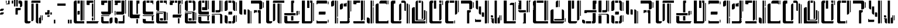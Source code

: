 SplineFontDB: 3.2
FontName: DockingBay94-Display
FullName: Docking Bay 94 Display
FamilyName: DockingBay94
Weight: Display
Copyright: CC-0 Public Domain
Version: 1.0
ItalicAngle: 0
UnderlinePosition: 307
UnderlineWidth: 204
Ascent: 4096
Descent: 0
InvalidEm: 0
sfntRevision: 0x00010000
LayerCount: 2
Layer: 0 1 "Back" 1
Layer: 1 1 "Fore" 0
XUID: [1021 178 1911899458 10945]
StyleMap: 0x0040
FSType: 4
OS2Version: 2
OS2_WeightWidthSlopeOnly: 0
OS2_UseTypoMetrics: 0
CreationTime: 1581759182
ModificationTime: 1589916637
PfmFamily: 81
TTFWeight: 400
TTFWidth: 5
LineGap: 0
VLineGap: 0
Panose: 0 0 4 0 0 0 0 0 0 0
OS2TypoAscent: 4096
OS2TypoAOffset: 0
OS2TypoDescent: 0
OS2TypoDOffset: 0
OS2TypoLinegap: 0
OS2WinAscent: 4228
OS2WinAOffset: 0
OS2WinDescent: 0
OS2WinDOffset: 0
HheadAscent: 4228
HheadAOffset: 0
HheadDescent: 0
HheadDOffset: 0
OS2SubXSize: 2048
OS2SubYSize: 2048
OS2SubXOff: 0
OS2SubYOff: 0
OS2SupXSize: 2048
OS2SupYSize: 2048
OS2SupXOff: 0
OS2SupYOff: 2048
OS2StrikeYSize: 204
OS2StrikeYPos: 819
OS2CapHeight: 4096
OS2Vendor: 'FSTR'
OS2CodePages: 00000001.00000000
OS2UnicodeRanges: 80000003.00000000.00000000.00000000
Lookup: 258 0 0 "'kern' Horizontal Kerning in Latin lookup 0" { "'kern' Horizontal Kerning in Latin lookup 0 subtable"  } ['kern' ('DFLT' <'dflt' > 'latn' <'dflt' > ) ]
MarkAttachClasses: 1
DEI: 91125
ShortTable: maxp 16
  1
  0
  55
  90
  9
  0
  0
  2
  0
  0
  0
  0
  0
  0
  0
  0
EndShort
LangName: 1033 "" "" "Regular" "" "" "Version 1.0" "" "" "" "endersmith" "+IBwA-Docking Bay 94+IB0A was built with FontStruct+AAoA-Designer description: <p>Based on the Docking Bay numbers at the Mos Eisley Spaceport</p>+AAoACgAA<p>Contains:<br />+AAoA-- Numerals:&nbsp;0-9<br />+AAoA-- Aurebesh Letters: A-Z,&nbsp;+ANAA<br />+AAoA-- Aurebesh Punctuation: . , ! +- - $ &amp;<br />+AAoA-- Latin Letters: a-b</p>+AAoA" "" "" "" "" "" "" "" "" "Five big quacking zephyrs jolt my wax bed"
Encoding: UnicodeBmp
UnicodeInterp: none
NameList: AGL For New Fonts
DisplaySize: -72
AntiAlias: 1
FitToEm: 0
WinInfo: 0 25 10
BeginPrivate: 0
EndPrivate
BeginChars: 65539 78

StartChar: .notdef
Encoding: 65536 -1 0
Width: 3282
Flags: W
LayerCount: 2
Fore
SplineSet
3081 50 m 1,0,-1
 1575 2028 l 1,1,-1
 69 50 l 1,2,-1
 3081 50 l 1,0,-1
50 69 m 1,3,-1
 1556 2048 l 1,4,-1
 50 4026 l 1,5,-1
 50 69 l 1,6,-1
 50 69 l 1,3,-1
3100 69 m 1,7,-1
 3100 4026 l 1,8,-1
 1594 2048 l 1,9,-1
 3100 69 l 1,10,-1
 3100 69 l 1,7,-1
1575 2067 m 1,11,-1
 3081 4046 l 1,12,-1
 69 4046 l 1,13,-1
 1575 2067 l 1,14,-1
 1575 2067 l 1,11,-1
0 0 m 1,15,-1
 0 4096 l 1,16,-1
 3150 4096 l 1,17,-1
 3150 0 l 1,18,-1
 0 0 l 1,15,-1
EndSplineSet
EndChar

StartChar: glyph1
Encoding: 65537 -1 1
Width: 396
Flags: W
LayerCount: 2
EndChar

StartChar: glyph2
Encoding: 65538 -1 2
Width: 396
Flags: W
LayerCount: 2
EndChar

StartChar: space
Encoding: 32 32 3
Width: 1734
Flags: W
LayerCount: 2
EndChar

StartChar: exclam
Encoding: 33 33 4
Width: 1057
Flags: W
LayerCount: 2
Fore
SplineSet
0 1585 m 1,0,-1
 0 1717 l 1,1,-1
 66 1849 l 1,2,-1
 132 1915 l 1,3,-1
 264 1981 l 1,4,-1
 660 1981 l 1,5,-1
 660 1849 l 1,6,-1
 594 1717 l 1,7,-1
 528 1651 l 1,8,-1
 396 1585 l 1,9,-1
 0 1585 l 1,0,-1
0 2246 m 1,10,-1
 0 2378 l 1,11,-1
 66 2510 l 1,12,-1
 132 2576 l 1,13,-1
 264 2642 l 1,14,-1
 660 2642 l 1,15,-1
 660 2510 l 1,16,-1
 594 2378 l 1,17,-1
 528 2312 l 1,18,-1
 396 2246 l 1,19,-1
 0 2246 l 1,10,-1
EndSplineSet
EndChar

StartChar: quotedbl
Encoding: 34 34 5
Width: 1057
Flags: W
LayerCount: 2
Fore
SplineSet
0 3567 m 1,0,-1
 0 4096 l 1,1,2
 54 4096 54 4096 93 4057 c 256,3,4
 132 4018 132 4018 132 3963 c 2,5,-1
 132 3699 l 1,6,7
 77 3699 77 3699 38 3660 c 0,8,9
 0 3622 0 3622 0 3567 c 1,10,-1
 0 3567 l 1,0,-1
0 3435 m 1,11,12
 0 3490 0 3490 38 3528 c 0,13,14
 77 3567 77 3567 132 3567 c 2,15,-1
 396 3567 l 1,16,-1
 396 4096 l 1,17,-1
 660 4096 l 1,18,-1
 660 3435 l 1,19,-1
 0 3435 l 1,11,12
EndSplineSet
Kerns2: 47 -749 "'kern' Horizontal Kerning in Latin lookup 0 subtable"
EndChar

StartChar: dollar
Encoding: 36 36 6
Width: 2246
Flags: W
LayerCount: 2
Fore
SplineSet
660 1585 m 1,0,-1
 660 2642 l 2,1,2
 660 2697 660 2697 699 2735 c 0,3,4
 737 2774 737 2774 792 2774 c 2,5,-1
 1585 2774 l 1,6,-1
 1585 2510 l 2,7,8
 1585 2455 1585 2455 1546 2417 c 0,9,10
 1508 2378 1508 2378 1453 2378 c 2,11,-1
 1189 2378 l 2,12,13
 1134 2378 1134 2378 1095 2339 c 0,14,15
 1057 2300 1057 2300 1057 2246 c 2,16,-1
 1057 1585 l 1,17,-1
 660 1585 l 1,0,-1
0 3567 m 1,18,-1
 0 4029 l 2,19,20
 0 4057 0 4057 19 4076 c 0,21,22
 38 4096 38 4096 66 4096 c 2,23,-1
 264 4096 l 1,24,-1
 264 3567 l 1,25,-1
 0 3567 l 1,18,-1
1453 2906 m 1,26,-1
 1453 3435 l 2,27,28
 1453 3490 1453 3490 1414 3528 c 0,29,30
 1375 3567 1375 3567 1321 3567 c 2,31,-1
 1189 3567 l 1,32,-1
 1189 4096 l 1,33,-1
 1585 4096 l 1,34,-1
 1717 4029 l 1,35,-1
 1783 3963 l 1,36,-1
 1849 3831 l 1,37,-1
 1849 3171 l 1,38,-1
 1783 3038 l 1,39,-1
 1717 2972 l 1,40,-1
 1585 2906 l 1,41,-1
 1453 2906 l 1,26,-1
396 3038 m 1,42,-1
 396 4228 l 1,43,-1
 660 4228 l 1,44,-1
 660 3038 l 1,45,-1
 396 3038 l 1,42,-1
792 3038 m 1,46,-1
 792 4228 l 1,47,-1
 1057 4228 l 1,48,-1
 1057 3038 l 1,49,-1
 792 3038 l 1,46,-1
EndSplineSet
EndChar

StartChar: ampersand
Encoding: 38 38 7
Width: 3567
Flags: W
LayerCount: 2
Fore
SplineSet
2642 0 m 2,0,1
 2587 0 2587 0 2549 38 c 0,2,3
 2510 77 2510 77 2510 132 c 2,4,-1
 2510 924 l 2,5,6
 2510 979 2510 979 2549 1018 c 0,7,8
 2587 1057 2587 1057 2642 1057 c 2,9,-1
 2708 1057 l 2,10,11
 2735 1057 2735 1057 2755 1076 c 0,12,13
 2774 1095 2774 1095 2774 1123 c 2,14,-1
 2774 1453 l 1,15,-1
 2906 1453 l 1,16,-1
 2906 132 l 2,17,18
 2906 77 2906 77 2868 38 c 0,19,20
 2829 0 2829 0 2774 0 c 2,21,-1
 2642 0 l 2,0,1
3038 528 m 1,22,-1
 3038 1453 l 1,23,-1
 3171 1453 l 1,24,-1
 3171 660 l 2,25,26
 3171 605 3171 605 3132 567 c 0,27,28
 3093 528 3093 528 3038 528 c 1,29,-1
 3038 528 l 1,22,-1
1189 396 m 1,30,-1
 1189 3435 l 2,31,32
 1189 3490 1189 3490 1227 3528 c 0,33,34
 1266 3567 1266 3567 1321 3567 c 2,35,-1
 1585 3567 l 1,36,-1
 1585 660 l 1,37,-1
 1519 528 l 1,38,-1
 1453 462 l 1,39,-1
 1321 396 l 1,40,-1
 1189 396 l 1,30,-1
2246 0 m 1,41,-1
 2114 66 l 1,42,-1
 2048 132 l 1,43,-1
 1981 264 l 1,44,-1
 1981 3567 l 1,45,-1
 2378 3567 l 1,46,-1
 2378 132 l 2,47,48
 2378 77 2378 77 2417 38 c 0,49,50
 2455 0 2455 0 2510 0 c 1,51,-1
 2246 0 l 1,41,-1
264 0 m 1,52,-1
 132 66 l 1,53,-1
 66 132 l 1,54,-1
 0 264 l 1,55,-1
 0 4096 l 1,56,-1
 528 4096 l 1,57,-1
 528 528 l 2,58,59
 528 473 528 473 567 435 c 0,60,61
 605 396 605 396 660 396 c 2,62,-1
 1057 396 l 1,63,-1
 1057 264 l 1,64,-1
 990 132 l 1,65,-1
 924 66 l 1,66,-1
 792 0 l 1,67,-1
 264 0 l 1,52,-1
1189 3567 m 1,68,-1
 1189 3963 l 2,69,70
 1189 4018 1189 4018 1227 4057 c 0,71,72
 1266 4096 1266 4096 1321 4096 c 2,73,-1
 2774 4096 l 1,74,-1
 2774 3699 l 1,75,-1
 1321 3699 l 2,76,77
 1266 3699 1266 3699 1227 3660 c 0,78,79
 1189 3622 1189 3622 1189 3567 c 1,80,-1
 1189 3567 l 1,68,-1
EndSplineSet
EndChar

StartChar: plus
Encoding: 43 43 8
Width: 1585
Flags: W
LayerCount: 2
Fore
SplineSet
396 1189 m 1,0,-1
 396 1453 l 1,1,-1
 660 1453 l 2,2,3
 715 1453 715 1453 754 1492 c 0,4,5
 792 1530 792 1530 792 1585 c 1,6,-1
 792 1189 l 1,7,-1
 396 1189 l 1,0,-1
924 1585 m 1,8,-1
 924 1981 l 1,9,-1
 1189 1981 l 1,10,-1
 1189 1585 l 1,11,-1
 924 1585 l 1,8,-1
0 1585 m 1,12,-1
 0 1981 l 1,13,-1
 396 1981 l 1,14,-1
 396 2378 l 1,15,-1
 792 2378 l 1,16,-1
 792 1717 l 2,17,18
 792 1662 792 1662 754 1624 c 0,19,20
 715 1585 715 1585 660 1585 c 2,21,-1
 0 1585 l 1,12,-1
EndSplineSet
Kerns2: 19 -402 "'kern' Horizontal Kerning in Latin lookup 0 subtable" 10 -272 "'kern' Horizontal Kerning in Latin lookup 0 subtable"
EndChar

StartChar: comma
Encoding: 44 44 9
Width: 660
Flags: W
LayerCount: 2
Fore
SplineSet
0 0 m 1,0,-1
 0 660 l 1,1,-1
 264 660 l 1,2,-1
 264 0 l 1,3,-1
 0 0 l 1,0,-1
EndSplineSet
Kerns2: 19 -355 "'kern' Horizontal Kerning in Latin lookup 0 subtable"
EndChar

StartChar: hyphen
Encoding: 45 45 10
Width: 1849
Flags: W
LayerCount: 2
Fore
SplineSet
0 3171 m 1,0,-1
 0 3567 l 1,1,-1
 1453 3567 l 1,2,-1
 1453 3171 l 1,3,-1
 0 3171 l 1,0,-1
EndSplineSet
Kerns2: 41 -276 "'kern' Horizontal Kerning in Latin lookup 0 subtable" 15 1 "'kern' Horizontal Kerning in Latin lookup 0 subtable"
EndChar

StartChar: period
Encoding: 46 46 11
Width: 1057
Flags: W
LayerCount: 2
Fore
SplineSet
0 0 m 1,0,-1
 0 660 l 1,1,-1
 264 660 l 1,2,-1
 264 0 l 1,3,-1
 0 0 l 1,0,-1
396 0 m 1,4,-1
 396 660 l 1,5,-1
 660 660 l 1,6,-1
 660 0 l 1,7,-1
 396 0 l 1,4,-1
EndSplineSet
Kerns2: 19 -367 "'kern' Horizontal Kerning in Latin lookup 0 subtable"
EndChar

StartChar: zero
Encoding: 48 48 12
Width: 2246
Flags: W
LayerCount: 2
Fore
SplineSet
660 1585 m 1,0,-1
 660 2114 l 2,1,2
 660 2168 660 2168 699 2207 c 256,3,4
 738 2246 738 2246 792 2246 c 2,5,-1
 1057 2246 l 1,6,-1
 1057 1717 l 2,7,8
 1057 1662 1057 1662 1018 1624 c 0,9,10
 979 1585 979 1585 924 1585 c 2,11,-1
 660 1585 l 1,0,-1
264 0 m 1,12,-1
 132 66 l 1,13,-1
 66 132 l 1,14,-1
 0 264 l 1,15,-1
 0 3831 l 1,16,-1
 66 3963 l 1,17,-1
 132 4029 l 1,18,-1
 264 4096 l 1,19,-1
 528 4096 l 1,20,-1
 528 528 l 2,21,22
 528 473 528 473 567 435 c 0,23,24
 605 396 605 396 660 396 c 2,25,-1
 1849 396 l 1,26,-1
 1849 0 l 1,27,-1
 264 0 l 1,12,-1
660 3567 m 1,28,-1
 660 4096 l 1,29,-1
 1057 4096 l 1,30,-1
 1057 3567 l 1,31,-1
 660 3567 l 1,28,-1
1189 528 m 1,32,-1
 1189 4096 l 1,33,-1
 1585 4096 l 1,34,-1
 1585 660 l 2,35,36
 1585 605 1585 605 1546 567 c 0,37,38
 1508 528 1508 528 1453 528 c 2,39,-1
 1189 528 l 1,32,-1
1717 528 m 1,40,-1
 1717 4096 l 1,41,-1
 1849 4096 l 1,42,-1
 1849 660 l 2,43,44
 1849 605 1849 605 1811 567 c 0,45,46
 1772 528 1772 528 1717 528 c 1,47,-1
 1717 528 l 1,40,-1
EndSplineSet
Kerns2: 13 -5 "'kern' Horizontal Kerning in Latin lookup 0 subtable"
EndChar

StartChar: one
Encoding: 49 49 13
Width: 2510
Flags: W
LayerCount: 2
Fore
SplineSet
0 0 m 1,0,-1
 0 396 l 1,1,-1
 2114 396 l 1,2,-1
 2114 264 l 1,3,4
 2059 264 2059 264 2020 225 c 256,5,6
 1981 186 1981 186 1981 132 c 2,7,-1
 1981 0 l 1,8,-1
 0 0 l 1,0,-1
1057 528 m 2,9,10
 1002 528 1002 528 963 567 c 0,11,12
 924 605 924 605 924 660 c 2,13,-1
 924 924 l 2,14,15
 924 979 924 979 963 1018 c 256,16,17
 1002 1057 1002 1057 1057 1057 c 2,18,-1
 1189 1057 l 1,19,-1
 1189 528 l 1,20,-1
 1057 528 l 2,9,10
1057 1189 m 2,21,22
 1002 1189 1002 1189 963 1227 c 0,23,24
 924 1266 924 1266 924 1321 c 2,25,-1
 924 3567 l 1,26,-1
 1189 3567 l 1,27,-1
 1189 1189 l 1,28,-1
 1057 1189 l 2,21,22
132 3303 m 2,29,30
 77 3303 77 3303 38 3341 c 0,31,32
 0 3380 0 3380 0 3435 c 2,33,-1
 0 4096 l 1,34,-1
 1189 4096 l 1,35,-1
 1189 3699 l 1,36,-1
 660 3699 l 2,37,38
 605 3699 605 3699 567 3660 c 0,39,40
 528 3622 528 3622 528 3567 c 2,41,-1
 528 3303 l 1,42,-1
 132 3303 l 2,29,30
1321 528 m 1,43,-1
 1321 4228 l 1,44,-1
 1453 4228 l 1,45,-1
 1453 660 l 2,46,47
 1453 605 1453 605 1414 567 c 0,48,49
 1375 528 1375 528 1321 528 c 1,50,-1
 1321 528 l 1,43,-1
EndSplineSet
Kerns2: 25 -601 "'kern' Horizontal Kerning in Latin lookup 0 subtable" 24 -511 "'kern' Horizontal Kerning in Latin lookup 0 subtable" 19 -556 "'kern' Horizontal Kerning in Latin lookup 0 subtable" 16 -432 "'kern' Horizontal Kerning in Latin lookup 0 subtable" 10 -414 "'kern' Horizontal Kerning in Latin lookup 0 subtable" 8 -305 "'kern' Horizontal Kerning in Latin lookup 0 subtable"
EndChar

StartChar: two
Encoding: 50 50 14
Width: 2378
Flags: W
LayerCount: 2
Fore
SplineSet
1453 0 m 1,0,-1
 1453 792 l 1,1,-1
 1519 924 l 1,2,-1
 1585 990 l 1,3,-1
 1717 1057 l 1,4,-1
 1981 1057 l 1,5,-1
 1981 264 l 1,6,-1
 1915 132 l 1,7,-1
 1849 66 l 1,8,-1
 1717 0 l 1,9,-1
 1453 0 l 1,0,-1
264 0 m 1,10,-1
 132 66 l 1,11,-1
 66 132 l 1,12,-1
 0 264 l 1,13,-1
 0 1321 l 1,14,15
 0 1266 0 1266 38 1227 c 0,16,17
 77 1189 77 1189 132 1189 c 2,18,-1
 396 1189 l 1,19,-1
 396 528 l 2,20,21
 396 473 396 473 435 435 c 0,22,23
 473 396 473 396 528 396 c 2,24,-1
 1321 396 l 1,25,-1
 1321 0 l 1,26,-1
 264 0 l 1,10,-1
132 1321 m 2,27,28
 77 1321 77 1321 38 1360 c 0,29,30
 0 1398 0 1398 0 1453 c 2,31,-1
 0 1585 l 1,32,33
 0 1530 0 1530 38 1492 c 0,34,35
 77 1453 77 1453 132 1453 c 2,36,-1
 1453 1453 l 1,37,38
 1453 1398 1453 1398 1414 1360 c 0,39,40
 1375 1321 1375 1321 1321 1321 c 2,41,-1
 132 1321 l 2,27,28
132 3303 m 2,42,43
 77 3303 77 3303 38 3341 c 0,44,45
 0 3380 0 3380 0 3435 c 2,46,-1
 0 4096 l 1,47,-1
 1057 4096 l 1,48,-1
 1057 3699 l 1,49,-1
 660 3699 l 2,50,51
 605 3699 605 3699 567 3660 c 0,52,53
 528 3622 528 3622 528 3567 c 2,54,-1
 528 3303 l 1,55,-1
 132 3303 l 2,42,43
264 1585 m 1,56,-1
 132 1651 l 1,57,-1
 66 1717 l 1,58,-1
 0 1849 l 1,59,-1
 0 2114 l 1,60,-1
 1189 2114 l 1,61,-1
 1189 4096 l 1,62,-1
 1717 4096 l 1,63,-1
 1717 1849 l 1,64,-1
 1651 1717 l 1,65,-1
 1585 1651 l 1,66,-1
 1453 1585 l 1,67,-1
 264 1585 l 1,56,-1
1849 1849 m 1,68,-1
 1849 4228 l 1,69,-1
 1981 4228 l 1,70,-1
 1981 1981 l 2,71,72
 1981 1927 1981 1927 1943 1888 c 0,73,74
 1904 1849 1904 1849 1849 1849 c 1,75,-1
 1849 1849 l 1,68,-1
EndSplineSet
EndChar

StartChar: three
Encoding: 51 51 15
Width: 2378
Flags: W
LayerCount: 2
Fore
SplineSet
264 0 m 1,0,-1
 132 66 l 1,1,-1
 66 132 l 1,2,-1
 0 264 l 1,3,-1
 0 1057 l 1,4,-1
 264 1057 l 1,5,-1
 396 990 l 1,6,-1
 462 924 l 1,7,-1
 528 792 l 1,8,-1
 528 0 l 1,9,-1
 264 0 l 1,0,-1
660 0 m 1,10,-1
 660 396 l 1,11,-1
 1321 396 l 2,12,13
 1375 396 1375 396 1414 435 c 0,14,15
 1453 473 1453 473 1453 528 c 2,16,-1
 1453 1453 l 1,17,-1
 1585 1453 l 2,18,19
 1640 1453 1640 1453 1678 1492 c 0,20,21
 1717 1530 1717 1530 1717 1585 c 1,22,-1
 1717 132 l 2,23,24
 1717 77 1717 77 1678 38 c 0,25,26
 1640 0 1640 0 1585 0 c 2,27,-1
 660 0 l 1,10,-1
0 1453 m 1,28,-1
 0 2246 l 1,29,-1
 132 2246 l 1,30,-1
 132 1453 l 1,31,-1
 0 1453 l 1,28,-1
132 3303 m 2,32,33
 77 3303 77 3303 38 3341 c 0,34,35
 0 3380 0 3380 0 3435 c 2,36,-1
 0 3567 l 1,37,-1
 132 3567 l 1,38,-1
 132 3699 l 1,39,-1
 0 3699 l 1,40,-1
 0 4096 l 1,41,-1
 1057 4096 l 1,42,-1
 1057 3699 l 1,43,-1
 660 3699 l 2,44,45
 605 3699 605 3699 567 3660 c 0,46,47
 528 3622 528 3622 528 3567 c 2,48,-1
 528 3303 l 1,49,-1
 132 3303 l 2,32,33
264 1585 m 1,50,-1
 264 2114 l 1,51,-1
 1189 2114 l 1,52,-1
 1189 4096 l 1,53,-1
 1717 4096 l 1,54,-1
 1717 1849 l 1,55,-1
 1651 1717 l 1,56,-1
 1585 1651 l 1,57,-1
 1453 1585 l 1,58,-1
 264 1585 l 1,50,-1
1849 1717 m 1,59,-1
 1849 4228 l 1,60,-1
 1981 4228 l 1,61,-1
 1981 1849 l 2,62,63
 1981 1794 1981 1794 1943 1756 c 0,64,65
 1904 1717 1904 1717 1849 1717 c 1,66,-1
 1849 1717 l 1,59,-1
EndSplineSet
Kerns2: 37 1 "'kern' Horizontal Kerning in Latin lookup 0 subtable"
EndChar

StartChar: four
Encoding: 52 52 16
Width: 2510
Flags: W
LayerCount: 2
Fore
SplineSet
1453 0 m 1,0,-1
 1453 792 l 1,1,-1
 1717 792 l 1,2,-1
 1717 0 l 1,3,-1
 1453 0 l 1,0,-1
132 1189 m 1,4,5
 77 1189 77 1189 38 1227 c 0,6,7
 0 1266 0 1266 0 1321 c 2,8,-1
 0 4096 l 1,9,-1
 132 4096 l 1,10,-1
 132 1189 l 1,11,-1
 132 1189 l 1,4,5
528 924 m 1,12,-1
 396 990 l 1,13,-1
 330 1057 l 1,14,-1
 264 1189 l 1,15,-1
 264 4096 l 1,16,-1
 792 4096 l 1,17,-1
 792 1717 l 2,18,19
 792 1662 792 1662 831 1624 c 0,20,21
 870 1585 870 1585 924 1585 c 2,22,-1
 2114 1585 l 1,23,-1
 2114 1453 l 1,24,25
 2059 1453 2059 1453 2020 1414 c 256,26,27
 1981 1375 1981 1375 1981 1321 c 2,28,-1
 1981 924 l 1,29,-1
 528 924 l 1,12,-1
1453 1717 m 1,30,-1
 1453 4096 l 1,31,-1
 1981 4096 l 1,32,-1
 1981 3567 l 1,33,-1
 1849 3567 l 2,34,35
 1795 3567 1795 3567 1756 3528 c 0,36,37
 1717 3490 1717 3490 1717 3435 c 2,38,-1
 1717 1717 l 1,39,-1
 1453 1717 l 1,30,-1
EndSplineSet
Kerns2: 40 -196 "'kern' Horizontal Kerning in Latin lookup 0 subtable"
EndChar

StartChar: five
Encoding: 53 53 17
Width: 2378
Flags: W
LayerCount: 2
Fore
SplineSet
264 0 m 1,0,-1
 132 66 l 1,1,-1
 66 132 l 1,2,-1
 0 264 l 1,3,-1
 0 924 l 1,4,5
 0 870 0 870 38 831 c 0,6,7
 77 792 77 792 132 792 c 2,8,-1
 528 792 l 1,9,-1
 528 528 l 2,10,11
 528 473 528 473 567 435 c 0,12,13
 605 396 605 396 660 396 c 2,14,-1
 1981 396 l 1,15,-1
 1981 0 l 1,16,-1
 264 0 l 1,0,-1
1585 528 m 1,17,-1
 1585 1321 l 1,18,-1
 132 1321 l 2,19,20
 77 1321 77 1321 38 1360 c 0,21,22
 0 1398 0 1398 0 1453 c 2,23,-1
 0 1585 l 1,24,25
 0 1530 0 1530 38 1492 c 0,26,27
 77 1453 77 1453 132 1453 c 2,28,-1
 1981 1453 l 1,29,-1
 1981 1321 l 1,30,-1
 1915 1321 l 2,31,32
 1888 1321 1888 1321 1869 1301 c 0,33,34
 1849 1282 1849 1282 1849 1255 c 2,35,-1
 1849 528 l 1,36,-1
 1585 528 l 1,17,-1
264 1585 m 1,37,-1
 132 1651 l 1,38,-1
 66 1717 l 1,39,-1
 0 1849 l 1,40,-1
 0 3831 l 1,41,-1
 66 3963 l 1,42,-1
 132 4029 l 1,43,-1
 264 4096 l 1,44,-1
 528 4096 l 1,45,-1
 528 2246 l 2,46,47
 528 2191 528 2191 567 2152 c 0,48,49
 605 2114 605 2114 660 2114 c 2,50,-1
 1849 2114 l 1,51,-1
 1849 1585 l 1,52,-1
 264 1585 l 1,37,-1
660 3699 m 1,53,-1
 660 4096 l 1,54,-1
 1189 4096 l 1,55,-1
 1189 3699 l 1,56,-1
 660 3699 l 1,53,-1
1717 3435 m 1,57,-1
 1717 3567 l 2,58,59
 1717 3622 1717 3622 1678 3660 c 0,60,61
 1640 3699 1640 3699 1585 3699 c 2,62,-1
 1321 3699 l 1,63,-1
 1321 4096 l 1,64,-1
 1849 4096 l 1,65,-1
 1849 3435 l 1,66,-1
 1717 3435 l 1,57,-1
EndSplineSet
EndChar

StartChar: six
Encoding: 54 54 18
Width: 2378
Flags: W
LayerCount: 2
Fore
SplineSet
792 528 m 2,0,1
 737 528 737 528 699 567 c 0,2,3
 660 605 660 605 660 660 c 2,4,-1
 660 924 l 1,5,-1
 1189 924 l 1,6,-1
 1189 528 l 1,7,-1
 792 528 l 2,0,1
264 0 m 1,8,-1
 132 66 l 1,9,-1
 66 132 l 1,10,-1
 0 264 l 1,11,-1
 0 1717 l 2,12,13
 0 1772 0 1772 38 1811 c 0,14,15
 77 1849 77 1849 132 1849 c 2,16,-1
 1189 1849 l 1,17,-1
 1189 1717 l 1,18,-1
 528 1717 l 1,19,-1
 528 528 l 2,20,21
 528 473 528 473 567 435 c 0,22,23
 605 396 605 396 660 396 c 2,24,-1
 1981 396 l 1,25,-1
 1981 0 l 1,26,-1
 264 0 l 1,8,-1
1849 528 m 1,27,-1
 1849 1981 l 1,28,29
 1904 1981 1904 1981 1943 1943 c 0,30,31
 1981 1904 1981 1904 1981 1849 c 2,32,-1
 1981 660 l 2,33,34
 1981 605 1981 605 1943 567 c 0,35,36
 1904 528 1904 528 1849 528 c 1,37,-1
 1849 528 l 1,27,-1
1321 528 m 1,38,-1
 1321 1981 l 1,39,-1
 132 1981 l 2,40,41
 77 1981 77 1981 38 1943 c 0,42,43
 0 1904 0 1904 0 1849 c 1,44,-1
 0 1981 l 2,45,46
 0 2036 0 2036 38 2075 c 0,47,48
 77 2114 77 2114 132 2114 c 2,49,-1
 1585 2114 l 2,50,51
 1640 2114 1640 2114 1678 2075 c 0,52,53
 1717 2036 1717 2036 1717 1981 c 2,54,-1
 1717 660 l 2,55,56
 1717 605 1717 605 1678 567 c 0,57,58
 1640 528 1640 528 1585 528 c 2,59,-1
 1321 528 l 1,38,-1
264 2246 m 1,60,-1
 132 2312 l 1,61,-1
 66 2378 l 1,62,-1
 0 2510 l 1,63,-1
 0 3831 l 1,64,-1
 66 3963 l 1,65,-1
 132 4029 l 1,66,-1
 264 4096 l 1,67,-1
 528 4096 l 1,68,-1
 528 2246 l 1,69,-1
 264 2246 l 1,60,-1
660 3699 m 1,70,-1
 660 4096 l 1,71,-1
 1189 4096 l 1,72,-1
 1189 3699 l 1,73,-1
 660 3699 l 1,70,-1
1717 3435 m 1,74,-1
 1717 3567 l 2,75,76
 1717 3622 1717 3622 1678 3660 c 0,77,78
 1640 3699 1640 3699 1585 3699 c 2,79,-1
 1321 3699 l 1,80,-1
 1321 4096 l 1,81,-1
 1849 4096 l 1,82,-1
 1849 3435 l 1,83,-1
 1717 3435 l 1,74,-1
EndSplineSet
EndChar

StartChar: seven
Encoding: 55 55 19
Width: 2642
Flags: W
LayerCount: 2
Fore
SplineSet
1453 0 m 1,0,-1
 1453 924 l 1,1,-1
 1717 924 l 1,2,-1
 1717 0 l 1,3,-1
 1453 0 l 1,0,-1
528 1057 m 1,4,-1
 528 1453 l 2,5,6
 528 1508 528 1508 567 1546 c 0,7,8
 605 1585 605 1585 660 1585 c 2,9,-1
 2114 1585 l 1,10,-1
 2114 1453 l 1,11,12
 2059 1453 2059 1453 2020 1414 c 256,13,14
 1981 1375 1981 1375 1981 1321 c 2,15,-1
 1981 1057 l 1,16,-1
 528 1057 l 1,4,-1
1849 1717 m 1,17,-1
 1849 3303 l 2,18,19
 1849 3358 1849 3358 1888 3396 c 0,20,21
 1927 3435 1927 3435 1981 3435 c 1,22,-1
 1981 1717 l 1,23,-1
 1849 1717 l 1,17,-1
132 3303 m 2,24,25
 77 3303 77 3303 38 3341 c 0,26,27
 0 3380 0 3380 0 3435 c 2,28,-1
 0 3831 l 1,29,-1
 132 3831 l 1,30,-1
 132 3963 l 1,31,-1
 0 3963 l 1,32,-1
 0 4096 l 1,33,-1
 792 4096 l 1,34,-1
 792 3699 l 1,35,-1
 660 3699 l 2,36,37
 605 3699 605 3699 567 3660 c 0,38,39
 528 3622 528 3622 528 3567 c 2,40,-1
 528 3303 l 1,41,-1
 132 3303 l 2,24,25
924 3699 m 1,42,-1
 924 4096 l 1,43,-1
 1321 4096 l 1,44,-1
 1321 3699 l 1,45,-1
 924 3699 l 1,42,-1
1453 1717 m 1,46,-1
 1453 4096 l 1,47,-1
 1981 4096 l 1,48,-1
 1981 3567 l 1,49,-1
 1849 3567 l 2,50,51
 1795 3567 1795 3567 1756 3528 c 0,52,53
 1717 3490 1717 3490 1717 3435 c 2,54,-1
 1717 1717 l 1,55,-1
 1453 1717 l 1,46,-1
2114 3435 m 1,56,-1
 2114 4228 l 1,57,-1
 2246 4228 l 1,58,-1
 2246 3567 l 2,59,60
 2246 3512 2246 3512 2207 3474 c 0,61,62
 2168 3435 2168 3435 2114 3435 c 1,63,-1
 2114 3435 l 1,56,-1
EndSplineSet
Kerns2: 41 -128 "'kern' Horizontal Kerning in Latin lookup 0 subtable" 40 -142 "'kern' Horizontal Kerning in Latin lookup 0 subtable" 11 -258 "'kern' Horizontal Kerning in Latin lookup 0 subtable"
EndChar

StartChar: eight
Encoding: 56 56 20
Width: 2378
Flags: W
LayerCount: 2
Fore
SplineSet
660 528 m 1,0,-1
 660 924 l 1,1,-1
 1189 924 l 1,2,-1
 1189 528 l 1,3,-1
 660 528 l 1,0,-1
264 0 m 1,4,-1
 132 66 l 1,5,-1
 66 132 l 1,6,-1
 0 264 l 1,7,-1
 0 1717 l 2,8,9
 0 1772 0 1772 38 1811 c 0,10,11
 77 1849 77 1849 132 1849 c 2,12,-1
 1189 1849 l 1,13,-1
 1189 1717 l 1,14,-1
 528 1717 l 1,15,-1
 528 396 l 1,16,-1
 1981 396 l 1,17,-1
 1981 0 l 1,18,-1
 264 0 l 1,4,-1
1849 528 m 1,19,-1
 1849 1981 l 1,20,21
 1904 1981 1904 1981 1943 1943 c 0,22,23
 1981 1904 1981 1904 1981 1849 c 2,24,-1
 1981 660 l 2,25,26
 1981 605 1981 605 1943 567 c 0,27,28
 1904 528 1904 528 1849 528 c 1,29,-1
 1849 528 l 1,19,-1
1321 528 m 1,30,-1
 1321 1981 l 1,31,-1
 132 1981 l 2,32,33
 77 1981 77 1981 38 1943 c 0,34,35
 0 1904 0 1904 0 1849 c 1,36,-1
 0 1981 l 2,37,38
 0 2036 0 2036 38 2075 c 0,39,40
 77 2114 77 2114 132 2114 c 2,41,-1
 1585 2114 l 2,42,43
 1640 2114 1640 2114 1678 2075 c 0,44,45
 1717 2036 1717 2036 1717 1981 c 2,46,-1
 1717 660 l 2,47,48
 1717 605 1717 605 1678 567 c 0,49,50
 1640 528 1640 528 1585 528 c 2,51,-1
 1321 528 l 1,30,-1
264 2246 m 1,52,-1
 132 2312 l 1,53,-1
 66 2378 l 1,54,-1
 0 2510 l 1,55,-1
 0 3831 l 1,56,-1
 66 3963 l 1,57,-1
 132 4029 l 1,58,-1
 264 4096 l 1,59,-1
 528 4096 l 1,60,-1
 528 2246 l 1,61,-1
 264 2246 l 1,52,-1
660 3699 m 1,62,-1
 660 4096 l 1,63,-1
 1189 4096 l 1,64,-1
 1189 3699 l 1,65,-1
 660 3699 l 1,62,-1
1453 2246 m 1,66,-1
 1453 3567 l 2,67,68
 1453 3622 1453 3622 1414 3660 c 0,69,70
 1375 3699 1375 3699 1321 3699 c 1,71,-1
 1321 4096 l 1,72,-1
 1585 4096 l 1,73,-1
 1717 4029 l 1,74,-1
 1783 3963 l 1,75,-1
 1849 3831 l 1,76,-1
 1849 2510 l 1,77,-1
 1783 2378 l 1,78,-1
 1717 2312 l 1,79,-1
 1585 2246 l 1,80,-1
 1453 2246 l 1,66,-1
EndSplineSet
EndChar

StartChar: nine
Encoding: 57 57 21
Width: 2378
Flags: W
LayerCount: 2
Fore
SplineSet
264 0 m 1,0,-1
 132 66 l 1,1,-1
 66 132 l 1,2,-1
 0 264 l 1,3,-1
 0 1321 l 1,4,5
 0 1266 0 1266 38 1227 c 0,6,7
 77 1189 77 1189 132 1189 c 2,8,-1
 528 1189 l 1,9,-1
 528 528 l 2,10,11
 528 473 528 473 567 435 c 0,12,13
 605 396 605 396 660 396 c 2,14,-1
 1981 396 l 1,15,-1
 1981 0 l 1,16,-1
 264 0 l 1,0,-1
1585 528 m 1,17,-1
 1585 1321 l 1,18,-1
 132 1321 l 2,19,20
 77 1321 77 1321 38 1360 c 0,21,22
 0 1398 0 1398 0 1453 c 2,23,-1
 0 1585 l 1,24,25
 0 1530 0 1530 38 1492 c 0,26,27
 77 1453 77 1453 132 1453 c 2,28,-1
 1981 1453 l 1,29,-1
 1981 1321 l 1,30,-1
 1915 1321 l 2,31,32
 1888 1321 1888 1321 1869 1301 c 0,33,34
 1849 1282 1849 1282 1849 1255 c 2,35,-1
 1849 528 l 1,36,-1
 1585 528 l 1,17,-1
264 1585 m 1,37,-1
 132 1651 l 1,38,-1
 66 1717 l 1,39,-1
 0 1849 l 1,40,-1
 0 3831 l 1,41,-1
 66 3963 l 1,42,-1
 132 4029 l 1,43,-1
 264 4096 l 1,44,-1
 528 4096 l 1,45,-1
 528 2246 l 2,46,47
 528 2191 528 2191 567 2152 c 0,48,49
 605 2114 605 2114 660 2114 c 2,50,-1
 1849 2114 l 1,51,-1
 1849 1585 l 1,52,-1
 264 1585 l 1,37,-1
660 3699 m 1,53,-1
 660 4096 l 1,54,-1
 1057 4096 l 1,55,-1
 1057 3699 l 1,56,-1
 660 3699 l 1,53,-1
660 2378 m 1,57,-1
 660 2906 l 1,58,-1
 1189 2906 l 1,59,-1
 1189 4096 l 1,60,-1
 1585 4096 l 1,61,-1
 1585 2510 l 2,62,63
 1585 2455 1585 2455 1546 2417 c 0,64,65
 1508 2378 1508 2378 1453 2378 c 2,66,-1
 660 2378 l 1,57,-1
1717 2510 m 1,67,-1
 1717 4096 l 1,68,-1
 1849 4096 l 1,69,-1
 1849 2642 l 2,70,71
 1849 2587 1849 2587 1811 2549 c 0,72,73
 1772 2510 1772 2510 1717 2510 c 1,74,-1
 1717 2510 l 1,67,-1
EndSplineSet
EndChar

StartChar: A
Encoding: 65 65 22
Width: 2246
Flags: W
LayerCount: 2
Fore
SplineSet
0 0 m 1,0,-1
 0 1321 l 2,1,2
 0 1376 0 1376 38 1414 c 0,3,4
 77 1453 77 1453 132 1453 c 2,5,-1
 528 1453 l 1,6,-1
 528 0 l 1,7,-1
 0 0 l 1,0,-1
1453 0 m 1,8,-1
 1453 1453 l 2,9,10
 1453 1508 1453 1508 1414 1546 c 0,11,12
 1375 1585 1375 1585 1321 1585 c 2,13,-1
 132 1585 l 2,14,15
 77 1585 77 1585 38 1546 c 0,16,17
 0 1508 0 1508 0 1453 c 1,18,-1
 0 1585 l 2,19,20
 0 1640 0 1640 38 1678 c 0,21,22
 77 1717 77 1717 132 1717 c 2,23,-1
 1585 1717 l 1,24,-1
 1717 1651 l 1,25,-1
 1783 1585 l 1,26,-1
 1849 1453 l 1,27,-1
 1849 0 l 1,28,-1
 1453 0 l 1,8,-1
132 1981 m 2,29,30
 77 1981 77 1981 38 2020 c 0,31,32
 0 2059 0 2059 0 2114 c 2,33,-1
 0 3963 l 2,34,35
 0 4018 0 4018 38 4057 c 0,36,37
 77 4096 77 4096 132 4096 c 2,38,-1
 528 4096 l 1,39,-1
 528 1981 l 1,40,-1
 132 1981 l 2,29,30
660 1981 m 1,41,-1
 660 2378 l 1,42,-1
 1189 2378 l 2,43,44
 1243 2378 1243 2378 1282 2417 c 0,45,46
 1321 2455 1321 2455 1321 2510 c 2,47,-1
 1321 4096 l 1,48,-1
 1585 4096 l 1,49,-1
 1585 2246 l 1,50,-1
 1519 2114 l 1,51,-1
 1453 2048 l 1,52,-1
 1321 1981 l 1,53,-1
 660 1981 l 1,41,-1
1717 2114 m 1,54,-1
 1717 4096 l 1,55,-1
 1849 4096 l 1,56,-1
 1849 2246 l 2,57,58
 1849 2191 1849 2191 1811 2152 c 0,59,60
 1772 2114 1772 2114 1717 2114 c 1,61,-1
 1717 2114 l 1,54,-1
EndSplineSet
Kerns2: 44 0 "'kern' Horizontal Kerning in Latin lookup 0 subtable" 41 2 "'kern' Horizontal Kerning in Latin lookup 0 subtable"
EndChar

StartChar: B
Encoding: 66 66 23
Width: 2510
Flags: W
LayerCount: 2
Fore
SplineSet
660 0 m 1,0,-1
 660 396 l 1,1,-1
 1189 396 l 1,2,-1
 1189 0 l 1,3,-1
 660 0 l 1,0,-1
264 0 m 1,4,-1
 132 66 l 1,5,-1
 66 132 l 1,6,-1
 0 264 l 1,7,-1
 0 1453 l 1,8,-1
 264 1453 l 1,9,-1
 396 1387 l 1,10,-1
 462 1321 l 1,11,-1
 528 1189 l 1,12,-1
 528 0 l 1,13,-1
 264 0 l 1,4,-1
1321 0 m 1,14,-1
 1321 396 l 1,15,16
 1375 396 1375 396 1414 435 c 0,17,18
 1453 473 1453 473 1453 528 c 2,19,-1
 1453 1189 l 1,20,-1
 1519 1321 l 1,21,-1
 1585 1387 l 1,22,-1
 1717 1453 l 1,23,-1
 1849 1453 l 1,24,-1
 1849 264 l 1,25,-1
 1783 132 l 1,26,-1
 1717 66 l 1,27,-1
 1585 0 l 1,28,-1
 1321 0 l 1,14,-1
1981 264 m 1,29,-1
 1981 1453 l 1,30,-1
 2114 1453 l 1,31,-1
 2114 396 l 2,32,33
 2114 341 2114 341 2075 302 c 0,34,35
 2036 264 2036 264 1981 264 c 1,36,-1
 1981 264 l 1,29,-1
660 1585 m 1,37,-1
 660 1981 l 2,38,39
 660 2036 660 2036 699 2075 c 256,40,41
 738 2114 738 2114 792 2114 c 2,42,-1
 1321 2114 l 1,43,-1
 1321 1717 l 2,44,45
 1321 1662 1321 1662 1282 1624 c 0,46,47
 1243 1585 1243 1585 1189 1585 c 2,48,-1
 660 1585 l 1,37,-1
1981 2246 m 1,49,-1
 1981 3831 l 1,50,51
 2036 3831 2036 3831 2075 3793 c 0,52,53
 2114 3754 2114 3754 2114 3699 c 2,54,-1
 2114 2246 l 1,55,-1
 1981 2246 l 1,49,-1
0 2246 m 1,56,-1
 0 3831 l 1,57,-1
 66 3963 l 1,58,-1
 132 4029 l 1,59,-1
 264 4096 l 1,60,-1
 528 4096 l 1,61,-1
 528 2510 l 1,62,-1
 462 2378 l 1,63,-1
 396 2312 l 1,64,-1
 264 2246 l 1,65,-1
 0 2246 l 1,56,-1
660 3699 m 1,66,-1
 660 4096 l 1,67,-1
 1189 4096 l 1,68,-1
 1189 3699 l 1,69,-1
 660 3699 l 1,66,-1
1717 2246 m 1,70,-1
 1585 2312 l 1,71,-1
 1519 2378 l 1,72,-1
 1453 2510 l 1,73,-1
 1453 3567 l 2,74,75
 1453 3622 1453 3622 1414 3660 c 0,76,77
 1375 3699 1375 3699 1321 3699 c 1,78,-1
 1321 4096 l 1,79,-1
 1585 4096 l 1,80,-1
 1717 4029 l 1,81,-1
 1783 3963 l 1,82,-1
 1849 3831 l 1,83,-1
 1849 2246 l 1,84,-1
 1717 2246 l 1,70,-1
EndSplineSet
EndChar

StartChar: C
Encoding: 67 67 24
Width: 2510
Flags: W
LayerCount: 2
Fore
SplineSet
1981 0 m 1,0,-1
 1981 2246 l 1,1,2
 2036 2246 2036 2246 2075 2207 c 256,3,4
 2114 2168 2114 2168 2114 2114 c 2,5,-1
 2114 0 l 1,6,-1
 1981 0 l 1,0,-1
924 1585 m 2,7,8
 870 1585 870 1585 831 1624 c 0,9,10
 792 1662 792 1662 792 1717 c 2,11,-1
 792 2510 l 1,12,-1
 1057 2510 l 2,13,14
 1111 2510 1111 2510 1150 2471 c 0,15,16
 1189 2433 1189 2433 1189 2378 c 2,17,-1
 1189 1585 l 1,18,-1
 924 1585 l 2,7,8
1453 0 m 1,19,-1
 1453 2510 l 1,20,-1
 1585 2510 l 1,21,-1
 1717 2444 l 1,22,-1
 1783 2378 l 1,23,-1
 1849 2246 l 1,24,-1
 1849 0 l 1,25,-1
 1453 0 l 1,19,-1
264 1585 m 1,26,-1
 132 1651 l 1,27,-1
 66 1717 l 1,28,-1
 0 1849 l 1,29,-1
 0 4096 l 1,30,-1
 528 4096 l 1,31,-1
 528 1585 l 1,32,-1
 264 1585 l 1,26,-1
EndSplineSet
Kerns2: 39 -668 "'kern' Horizontal Kerning in Latin lookup 0 subtable" 30 -355 "'kern' Horizontal Kerning in Latin lookup 0 subtable" 25 -533 "'kern' Horizontal Kerning in Latin lookup 0 subtable" 19 -422 "'kern' Horizontal Kerning in Latin lookup 0 subtable" 10 -332 "'kern' Horizontal Kerning in Latin lookup 0 subtable"
EndChar

StartChar: D
Encoding: 68 68 25
Width: 2642
Flags: W
LayerCount: 2
Fore
SplineSet
528 1849 m 1,0,-1
 528 2378 l 1,1,-1
 1057 2378 l 1,2,-1
 1057 1981 l 1,3,-1
 792 1981 l 2,4,5
 738 1981 738 1981 699 1943 c 0,6,7
 660 1904 660 1904 660 1849 c 1,8,-1
 528 1849 l 1,0,-1
1321 0 m 1,9,-1
 1321 1849 l 2,10,11
 1321 1904 1321 1904 1282 1943 c 0,12,13
 1243 1981 1243 1981 1189 1981 c 1,14,-1
 1189 2378 l 1,15,-1
 1585 2378 l 2,16,17
 1640 2378 1640 2378 1678 2339 c 0,18,19
 1717 2300 1717 2300 1717 2246 c 2,20,-1
 1717 0 l 1,21,-1
 1321 0 l 1,9,-1
2114 2774 m 1,22,-1
 2114 3831 l 1,23,24
 2168 3831 2168 3831 2207 3793 c 0,25,26
 2246 3754 2246 3754 2246 3699 c 2,27,-1
 2246 2906 l 2,28,29
 2246 2852 2246 2852 2207 2813 c 256,30,31
 2168 2774 2168 2774 2114 2774 c 1,32,-1
 2114 2774 l 1,22,-1
1453 2510 m 1,33,-1
 1453 3435 l 2,34,35
 1453 3490 1453 3490 1414 3528 c 0,36,37
 1375 3567 1375 3567 1321 3567 c 2,38,-1
 0 3567 l 1,39,-1
 0 4029 l 2,40,41
 0 4057 0 4057 19 4076 c 0,42,43
 38 4096 38 4096 66 4096 c 2,44,-1
 1717 4096 l 1,45,-1
 1849 4029 l 1,46,-1
 1915 3963 l 1,47,-1
 1981 3831 l 1,48,-1
 1981 2774 l 1,49,-1
 1915 2642 l 1,50,-1
 1849 2576 l 1,51,-1
 1717 2510 l 1,52,-1
 1453 2510 l 1,33,-1
EndSplineSet
Kerns2: 47 -319 "'kern' Horizontal Kerning in Latin lookup 0 subtable" 41 -355 "'kern' Horizontal Kerning in Latin lookup 0 subtable" 40 -142 "'kern' Horizontal Kerning in Latin lookup 0 subtable" 36 -153 "'kern' Horizontal Kerning in Latin lookup 0 subtable" 27 -422 "'kern' Horizontal Kerning in Latin lookup 0 subtable"
EndChar

StartChar: E
Encoding: 69 69 26
Width: 3567
Flags: W
LayerCount: 2
Fore
SplineSet
1189 396 m 1,0,-1
 1189 3435 l 2,1,2
 1189 3490 1189 3490 1227 3528 c 0,3,4
 1266 3567 1266 3567 1321 3567 c 2,5,-1
 1585 3567 l 1,6,-1
 1585 660 l 1,7,-1
 1519 528 l 1,8,-1
 1453 462 l 1,9,-1
 1321 396 l 1,10,-1
 1189 396 l 1,0,-1
2246 0 m 1,11,-1
 2114 66 l 1,12,-1
 2048 132 l 1,13,-1
 1981 264 l 1,14,-1
 1981 3567 l 1,15,-1
 2378 3567 l 1,16,-1
 2378 0 l 1,17,-1
 2246 0 l 1,11,-1
2510 0 m 1,18,-1
 2510 3567 l 1,19,-1
 2642 3567 l 1,20,-1
 2642 0 l 1,21,-1
 2510 0 l 1,18,-1
264 0 m 1,22,-1
 132 66 l 1,23,-1
 66 132 l 1,24,-1
 0 264 l 1,25,-1
 0 4096 l 1,26,-1
 528 4096 l 1,27,-1
 528 528 l 2,28,29
 528 473 528 473 567 435 c 0,30,31
 605 396 605 396 660 396 c 2,32,-1
 1057 396 l 1,33,-1
 1057 264 l 1,34,-1
 990 132 l 1,35,-1
 924 66 l 1,36,-1
 792 0 l 1,37,-1
 264 0 l 1,22,-1
1189 3567 m 1,38,-1
 1189 3963 l 2,39,40
 1189 4018 1189 4018 1227 4057 c 0,41,42
 1266 4096 1266 4096 1321 4096 c 2,43,-1
 3171 4096 l 1,44,-1
 3171 3699 l 1,45,-1
 1321 3699 l 2,46,47
 1266 3699 1266 3699 1227 3660 c 0,48,49
 1189 3622 1189 3622 1189 3567 c 1,50,-1
 1189 3567 l 1,38,-1
EndSplineSet
Kerns2: 47 -533 "'kern' Horizontal Kerning in Latin lookup 0 subtable" 45 -319 "'kern' Horizontal Kerning in Latin lookup 0 subtable" 43 -142 "'kern' Horizontal Kerning in Latin lookup 0 subtable" 41 -454 "'kern' Horizontal Kerning in Latin lookup 0 subtable" 40 -175 "'kern' Horizontal Kerning in Latin lookup 0 subtable" 39 -2 "'kern' Horizontal Kerning in Latin lookup 0 subtable" 33 -488 "'kern' Horizontal Kerning in Latin lookup 0 subtable" 30 -198 "'kern' Horizontal Kerning in Latin lookup 0 subtable" 27 -455 "'kern' Horizontal Kerning in Latin lookup 0 subtable"
EndChar

StartChar: F
Encoding: 70 70 27
Width: 3038
Flags: W
LayerCount: 2
Fore
SplineSet
1189 528 m 1,0,-1
 1189 1321 l 1,1,-1
 1585 1321 l 1,2,-1
 1585 528 l 1,3,-1
 1189 528 l 1,0,-1
264 0 m 1,4,-1
 132 66 l 1,5,-1
 66 132 l 1,6,-1
 0 264 l 1,7,-1
 0 1453 l 1,8,9
 0 1398 0 1398 38 1360 c 0,10,11
 77 1321 77 1321 132 1321 c 2,12,-1
 528 1321 l 1,13,-1
 528 528 l 2,14,15
 528 473 528 473 567 435 c 0,16,17
 605 396 605 396 660 396 c 2,18,-1
 2642 396 l 1,19,-1
 2642 264 l 1,20,21
 2587 264 2587 264 2549 225 c 0,22,23
 2510 186 2510 186 2510 132 c 2,24,-1
 2510 0 l 1,25,-1
 264 0 l 1,4,-1
132 1453 m 2,26,27
 77 1453 77 1453 38 1492 c 0,28,29
 0 1530 0 1530 0 1585 c 2,30,-1
 0 1849 l 1,31,-1
 1981 1849 l 1,32,-1
 1981 1453 l 1,33,-1
 132 1453 l 2,26,27
2114 1453 m 1,34,-1
 2114 2114 l 2,35,36
 2114 2168 2114 2168 2152 2207 c 0,37,38
 2191 2246 2191 2246 2246 2246 c 2,39,-1
 2378 2246 l 1,40,-1
 2378 1585 l 2,41,42
 2378 1530 2378 1530 2339 1492 c 0,43,44
 2300 1453 2300 1453 2246 1453 c 2,45,-1
 2114 1453 l 1,34,-1
2510 1585 m 1,46,-1
 2510 2246 l 1,47,-1
 2642 2246 l 1,48,-1
 2642 1717 l 2,49,50
 2642 1662 2642 1662 2603 1624 c 0,51,52
 2565 1585 2565 1585 2510 1585 c 1,53,-1
 2510 1585 l 1,46,-1
1189 1981 m 1,54,-1
 1189 3963 l 2,55,56
 1189 4018 1189 4018 1227 4057 c 0,57,58
 1266 4096 1266 4096 1321 4096 c 2,59,-1
 1717 4096 l 1,60,-1
 1717 3699 l 1,61,62
 1662 3699 1662 3699 1624 3660 c 0,63,64
 1585 3622 1585 3622 1585 3567 c 2,65,-1
 1585 1981 l 1,66,-1
 1189 1981 l 1,54,-1
EndSplineSet
Kerns2: 43 -149 "'kern' Horizontal Kerning in Latin lookup 0 subtable" 41 -33 "'kern' Horizontal Kerning in Latin lookup 0 subtable" 39 -613 "'kern' Horizontal Kerning in Latin lookup 0 subtable" 30 -478 "'kern' Horizontal Kerning in Latin lookup 0 subtable" 25 -545 "'kern' Horizontal Kerning in Latin lookup 0 subtable" 19 -587 "'kern' Horizontal Kerning in Latin lookup 0 subtable" 10 -467 "'kern' Horizontal Kerning in Latin lookup 0 subtable"
EndChar

StartChar: G
Encoding: 71 71 28
Width: 2510
Flags: W
LayerCount: 2
Fore
SplineSet
1981 396 m 1,0,-1
 1981 3699 l 1,1,2
 2036 3699 2036 3699 2075 3660 c 0,3,4
 2114 3622 2114 3622 2114 3567 c 2,5,-1
 2114 528 l 2,6,7
 2114 473 2114 473 2075 435 c 0,8,9
 2036 396 2036 396 1981 396 c 1,10,-1
 1981 396 l 1,0,-1
924 2774 m 1,11,-1
 924 4096 l 1,12,-1
 1189 4096 l 2,13,14
 1243 4096 1243 4096 1282 4057 c 256,15,16
 1321 4018 1321 4018 1321 3963 c 2,17,-1
 1321 2774 l 1,18,-1
 924 2774 l 1,11,-1
132 0 m 2,19,20
 77 0 77 0 38 38 c 0,21,22
 0 77 0 77 0 132 c 2,23,-1
 0 4096 l 1,24,-1
 528 4096 l 1,25,-1
 528 396 l 1,26,-1
 1585 396 l 1,27,-1
 1585 3633 l 2,28,29
 1585 3660 1585 3660 1566 3680 c 0,30,31
 1546 3699 1546 3699 1519 3699 c 2,32,-1
 1453 3699 l 1,33,-1
 1453 3963 l 2,34,35
 1453 4018 1453 4018 1414 4057 c 256,36,37
 1375 4096 1375 4096 1321 4096 c 1,38,-1
 1783 4096 l 2,39,40
 1811 4096 1811 4096 1830 4076 c 0,41,42
 1849 4057 1849 4057 1849 4029 c 2,43,-1
 1849 264 l 1,44,-1
 1783 132 l 1,45,-1
 1717 66 l 1,46,-1
 1585 0 l 1,47,-1
 132 0 l 2,19,20
EndSplineSet
EndChar

StartChar: H
Encoding: 72 72 29
Width: 2510
Flags: W
LayerCount: 2
Fore
SplineSet
0 0 m 1,0,-1
 0 528 l 1,1,-1
 132 528 l 1,2,3
 132 473 132 473 170 435 c 0,4,5
 209 396 209 396 264 396 c 2,6,-1
 1849 396 l 1,7,-1
 1849 132 l 2,8,9
 1849 77 1849 77 1811 38 c 0,10,11
 1772 0 1772 0 1717 0 c 2,12,-1
 0 0 l 1,0,-1
1981 132 m 1,13,-1
 1981 660 l 1,14,-1
 2114 660 l 1,15,-1
 2114 264 l 2,16,17
 2114 209 2114 209 2075 170 c 0,18,19
 2036 132 2036 132 1981 132 c 1,20,-1
 1981 132 l 1,13,-1
396 1585 m 1,21,-1
 396 1981 l 2,22,23
 396 2036 396 2036 435 2075 c 0,24,25
 473 2114 473 2114 528 2114 c 2,26,-1
 1585 2114 l 1,27,-1
 1585 1717 l 2,28,29
 1585 1662 1585 1662 1546 1624 c 0,30,31
 1508 1585 1508 1585 1453 1585 c 2,32,-1
 396 1585 l 1,21,-1
1981 3435 m 1,33,-1
 1981 3963 l 1,34,35
 2036 3963 2036 3963 2075 3925 c 0,36,37
 2114 3886 2114 3886 2114 3831 c 2,38,-1
 2114 3435 l 1,39,-1
 1981 3435 l 1,33,-1
0 3435 m 1,40,-1
 0 3963 l 2,41,42
 0 4018 0 4018 38 4057 c 0,43,44
 77 4096 77 4096 132 4096 c 2,45,-1
 1717 4096 l 2,46,47
 1772 4096 1772 4096 1811 4057 c 0,48,49
 1849 4018 1849 4018 1849 3963 c 2,50,-1
 1849 3567 l 1,51,-1
 264 3567 l 2,52,53
 209 3567 209 3567 170 3528 c 0,54,55
 132 3490 132 3490 132 3435 c 1,56,-1
 0 3435 l 1,40,-1
EndSplineSet
Kerns2: 26 -1 "'kern' Horizontal Kerning in Latin lookup 0 subtable" 25 -130 "'kern' Horizontal Kerning in Latin lookup 0 subtable" 22 1 "'kern' Horizontal Kerning in Latin lookup 0 subtable"
EndChar

StartChar: I
Encoding: 73 73 30
Width: 1585
Flags: W
LayerCount: 2
Fore
SplineSet
1057 0 m 1,0,-1
 1057 1057 l 1,1,2
 1111 1057 1111 1057 1150 1018 c 256,3,4
 1189 979 1189 979 1189 924 c 2,5,-1
 1189 0 l 1,6,-1
 1057 0 l 1,0,-1
0 3038 m 1,7,-1
 0 3831 l 1,8,-1
 66 3963 l 1,9,-1
 132 4029 l 1,10,-1
 264 4096 l 1,11,-1
 528 4096 l 1,12,-1
 528 3303 l 1,13,-1
 462 3171 l 1,14,-1
 396 3105 l 1,15,-1
 264 3038 l 1,16,-1
 0 3038 l 1,7,-1
660 0 m 1,17,-1
 660 4096 l 1,18,-1
 924 4096 l 1,19,-1
 924 0 l 1,20,-1
 660 0 l 1,17,-1
1057 1189 m 1,21,-1
 1057 4096 l 1,22,23
 1111 4096 1111 4096 1150 4057 c 256,24,25
 1189 4018 1189 4018 1189 3963 c 2,26,-1
 1189 1189 l 1,27,-1
 1057 1189 l 1,21,-1
EndSplineSet
Kerns2: 22 2 "'kern' Horizontal Kerning in Latin lookup 0 subtable"
EndChar

StartChar: J
Encoding: 74 74 31
Width: 2378
Flags: W
LayerCount: 2
Fore
SplineSet
0 2510 m 1,0,-1
 0 3303 l 1,1,-1
 66 3435 l 1,2,-1
 132 3501 l 1,3,-1
 264 3567 l 1,4,-1
 528 3567 l 1,5,-1
 528 2774 l 1,6,-1
 462 2642 l 1,7,-1
 396 2576 l 1,8,-1
 264 2510 l 1,9,-1
 0 2510 l 1,0,-1
660 3038 m 1,10,-1
 660 3567 l 1,11,-1
 924 3567 l 2,12,13
 979 3567 979 3567 1018 3606 c 0,14,15
 1057 3644 1057 3644 1057 3699 c 1,16,-1
 1189 3699 l 1,17,-1
 1189 3038 l 1,18,-1
 660 3038 l 1,10,-1
0 0 m 1,19,-1
 0 396 l 1,20,-1
 1189 396 l 2,21,22
 1243 396 1243 396 1282 435 c 0,23,24
 1321 473 1321 473 1321 528 c 2,25,-1
 1321 4096 l 1,26,-1
 1717 4096 l 1,27,-1
 1717 924 l 1,28,-1
 1585 924 l 1,29,-1
 1585 792 l 1,30,-1
 1717 792 l 1,31,-1
 1717 660 l 1,32,-1
 1585 660 l 1,33,-1
 1585 528 l 1,34,-1
 1717 528 l 1,35,-1
 1717 264 l 1,36,-1
 1651 132 l 1,37,-1
 1585 66 l 1,38,-1
 1453 0 l 1,39,-1
 0 0 l 1,19,-1
1849 2114 m 1,40,-1
 1849 4096 l 1,41,-1
 1981 4096 l 1,42,-1
 1981 2246 l 2,43,44
 1981 2191 1981 2191 1943 2152 c 0,45,46
 1904 2114 1904 2114 1849 2114 c 1,47,-1
 1849 2114 l 1,40,-1
EndSplineSet
Kerns2: 47 -199 "'kern' Horizontal Kerning in Latin lookup 0 subtable" 40 -108 "'kern' Horizontal Kerning in Latin lookup 0 subtable" 33 -210 "'kern' Horizontal Kerning in Latin lookup 0 subtable"
EndChar

StartChar: K
Encoding: 75 75 32
Width: 2378
Flags: W
LayerCount: 2
Fore
SplineSet
132 0 m 2,0,1
 77 0 77 0 38 38 c 0,2,3
 0 77 0 77 0 132 c 2,4,-1
 0 396 l 1,5,-1
 1981 396 l 1,6,-1
 1981 0 l 1,7,-1
 132 0 l 2,0,1
132 3435 m 2,8,9
 77 3435 77 3435 38 3474 c 0,10,11
 0 3512 0 3512 0 3567 c 2,12,-1
 0 4096 l 1,13,-1
 1189 4096 l 1,14,-1
 1189 3699 l 1,15,-1
 660 3699 l 2,16,17
 605 3699 605 3699 567 3660 c 0,18,19
 528 3622 528 3622 528 3567 c 2,20,-1
 528 3435 l 1,21,-1
 132 3435 l 2,8,9
1321 528 m 1,22,-1
 1321 4096 l 1,23,-1
 1717 4096 l 1,24,-1
 1717 792 l 1,25,-1
 1651 660 l 1,26,-1
 1585 594 l 1,27,-1
 1453 528 l 1,28,-1
 1321 528 l 1,22,-1
1849 528 m 1,29,-1
 1849 4096 l 1,30,-1
 1981 4096 l 1,31,-1
 1981 660 l 2,32,33
 1981 605 1981 605 1943 567 c 0,34,35
 1904 528 1904 528 1849 528 c 1,36,-1
 1849 528 l 1,29,-1
EndSplineSet
EndChar

StartChar: L
Encoding: 76 76 33
Width: 1585
Flags: W
LayerCount: 2
Fore
SplineSet
264 0 m 1,0,-1
 132 66 l 1,1,-1
 66 132 l 1,2,-1
 0 264 l 1,3,-1
 0 1057 l 1,4,-1
 264 1057 l 1,5,-1
 396 990 l 1,6,-1
 462 924 l 1,7,-1
 528 792 l 1,8,-1
 528 0 l 1,9,-1
 264 0 l 1,0,-1
1057 0 m 1,10,-1
 1057 2906 l 1,11,-1
 1189 2906 l 1,12,-1
 1189 132 l 2,13,14
 1189 77 1189 77 1150 38 c 0,15,16
 1111 0 1111 0 1057 0 c 1,17,-1
 1057 0 l 1,10,-1
660 0 m 1,18,-1
 660 4096 l 1,19,-1
 924 4096 l 1,20,-1
 924 0 l 1,21,-1
 660 0 l 1,18,-1
1057 3038 m 1,22,-1
 1057 4096 l 1,23,-1
 1189 4096 l 1,24,-1
 1189 3171 l 2,25,26
 1189 3116 1189 3116 1150 3077 c 256,27,28
 1111 3038 1111 3038 1057 3038 c 1,29,-1
 1057 3038 l 1,22,-1
EndSplineSet
EndChar

StartChar: M
Encoding: 77 77 34
Width: 2642
Flags: W
LayerCount: 2
Fore
SplineSet
132 0 m 2,0,1
 77 0 77 0 38 38 c 0,2,3
 0 77 0 77 0 132 c 2,4,-1
 0 3303 l 1,5,-1
 66 3435 l 1,6,-1
 132 3501 l 1,7,-1
 264 3567 l 1,8,-1
 528 3567 l 1,9,-1
 528 528 l 2,10,11
 528 473 528 473 567 435 c 0,12,13
 605 396 605 396 660 396 c 2,14,-1
 1981 396 l 2,15,16
 2036 396 2036 396 2075 435 c 0,17,18
 2114 473 2114 473 2114 528 c 1,19,-1
 2246 528 l 1,20,-1
 2246 0 l 1,21,-1
 132 0 l 2,0,1
1849 3435 m 1,22,23
 1849 3490 1849 3490 1811 3528 c 0,24,25
 1772 3567 1772 3567 1717 3567 c 2,26,-1
 660 3567 l 1,27,-1
 660 3831 l 1,28,-1
 726 3963 l 1,29,-1
 792 4029 l 1,30,-1
 924 4096 l 1,31,-1
 1981 4096 l 1,32,-1
 1981 3435 l 1,33,-1
 1849 3435 l 1,22,23
2114 3435 m 1,34,-1
 2114 4096 l 1,35,-1
 2246 4096 l 1,36,-1
 2246 3435 l 1,37,-1
 2114 3435 l 1,34,-1
EndSplineSet
EndChar

StartChar: N
Encoding: 78 78 35
Width: 3699
Flags: W
LayerCount: 2
Fore
SplineSet
3171 0 m 1,0,-1
 3171 3435 l 1,1,2
 3225 3435 3225 3435 3264 3396 c 256,3,4
 3303 3357 3303 3357 3303 3303 c 2,5,-1
 3303 0 l 1,6,-1
 3171 0 l 1,0,-1
1453 528 m 1,7,-1
 1453 3303 l 1,8,-1
 1519 3435 l 1,9,-1
 1585 3501 l 1,10,-1
 1717 3567 l 1,11,-1
 1849 3567 l 1,12,-1
 1849 792 l 1,13,-1
 1783 660 l 1,14,-1
 1717 594 l 1,15,-1
 1585 528 l 1,16,-1
 1453 528 l 1,7,-1
2774 0 m 1,17,-1
 2774 3567 l 1,18,-1
 2906 3567 l 2,19,20
 2961 3567 2961 3567 3000 3528 c 0,21,22
 3038 3490 3038 3490 3038 3435 c 2,23,-1
 3038 0 l 1,24,-1
 2774 0 l 1,17,-1
264 0 m 1,25,-1
 132 66 l 1,26,-1
 66 132 l 1,27,-1
 0 264 l 1,28,-1
 0 3831 l 1,29,-1
 66 3963 l 1,30,-1
 132 4029 l 1,31,-1
 264 4096 l 1,32,-1
 792 4096 l 1,33,-1
 792 3567 l 1,34,-1
 660 3567 l 2,35,36
 605 3567 605 3567 567 3528 c 0,37,38
 528 3490 528 3490 528 3435 c 2,39,-1
 528 528 l 2,40,41
 528 473 528 473 567 435 c 0,42,43
 605 396 605 396 660 396 c 2,44,-1
 1717 396 l 2,45,46
 1772 396 1772 396 1811 435 c 0,47,48
 1849 473 1849 473 1849 528 c 1,49,-1
 1849 132 l 2,50,51
 1849 77 1849 77 1811 38 c 0,52,53
 1772 0 1772 0 1717 0 c 2,54,-1
 264 0 l 1,25,-1
2510 2246 m 2,55,56
 2455 2246 2455 2246 2417 2284 c 0,57,58
 2378 2323 2378 2323 2378 2378 c 2,59,-1
 2378 3567 l 2,60,61
 2378 3622 2378 3622 2339 3660 c 0,62,63
 2300 3699 2300 3699 2246 3699 c 2,64,-1
 1849 3699 l 1,65,-1
 1849 3963 l 2,66,67
 1849 4018 1849 4018 1888 4057 c 256,68,69
 1927 4096 1927 4096 1981 4096 c 2,70,-1
 2378 4096 l 1,71,-1
 2510 4029 l 1,72,-1
 2576 3963 l 1,73,-1
 2642 3831 l 1,74,-1
 2642 2246 l 1,75,-1
 2510 2246 l 2,55,56
EndSplineSet
Kerns2: 25 -80 "'kern' Horizontal Kerning in Latin lookup 0 subtable"
EndChar

StartChar: O
Encoding: 79 79 36
Width: 3038
Flags: W
LayerCount: 2
Fore
SplineSet
2510 0 m 1,0,-1
 2510 2246 l 1,1,2
 2565 2246 2565 2246 2603 2207 c 0,3,4
 2642 2168 2642 2168 2642 2114 c 2,5,-1
 2642 66 l 2,6,7
 2642 38 2642 38 2623 19 c 0,8,9
 2603 0 2603 0 2576 0 c 2,10,-1
 2510 0 l 1,0,-1
66 0 m 2,11,12
 38 0 38 0 19 19 c 256,13,14
 0 38 0 38 0 66 c 2,15,-1
 0 2642 l 1,16,-1
 66 2774 l 1,17,-1
 132 2840 l 1,18,-1
 264 2906 l 1,19,-1
 528 2906 l 1,20,-1
 528 462 l 2,21,22
 528 435 528 435 547 415 c 0,23,24
 567 396 567 396 594 396 c 2,25,-1
 2246 396 l 2,26,27
 2300 396 2300 396 2339 435 c 0,28,29
 2378 473 2378 473 2378 528 c 1,30,-1
 2378 66 l 2,31,32
 2378 38 2378 38 2359 19 c 0,33,34
 2339 0 2339 0 2312 0 c 2,35,-1
 66 0 l 2,11,12
660 528 m 1,36,-1
 660 3831 l 1,37,-1
 726 3963 l 1,38,-1
 792 4029 l 1,39,-1
 924 4096 l 1,40,-1
 1057 4096 l 1,41,-1
 1057 660 l 1,42,-1
 1981 660 l 2,43,44
 2036 660 2036 660 2075 699 c 256,45,46
 2114 738 2114 738 2114 792 c 2,47,-1
 2114 2378 l 1,48,-1
 2246 2378 l 2,49,50
 2301 2378 2301 2378 2339 2339 c 0,51,52
 2378 2300 2378 2300 2378 2246 c 2,53,-1
 2378 792 l 1,54,-1
 2312 660 l 1,55,-1
 2246 594 l 1,56,-1
 2114 528 l 1,57,-1
 660 528 l 1,36,-1
1189 3699 m 1,58,-1
 1189 4096 l 1,59,-1
 1585 4096 l 1,60,-1
 1585 3699 l 1,61,-1
 1189 3699 l 1,58,-1
1717 792 m 1,62,-1
 1717 4096 l 1,63,-1
 1849 4029 l 1,64,-1
 1915 3963 l 1,65,-1
 1981 3831 l 1,66,-1
 1981 924 l 2,67,68
 1981 870 1981 870 1943 831 c 0,69,70
 1904 792 1904 792 1849 792 c 2,71,-1
 1717 792 l 1,62,-1
EndSplineSet
Kerns2: 43 -141 "'kern' Horizontal Kerning in Latin lookup 0 subtable" 39 -591 "'kern' Horizontal Kerning in Latin lookup 0 subtable" 25 -488 "'kern' Horizontal Kerning in Latin lookup 0 subtable"
EndChar

StartChar: P
Encoding: 80 80 37
Width: 2774
Flags: W
LayerCount: 2
Fore
SplineSet
1717 528 m 1,0,-1
 1717 3435 l 2,1,2
 1717 3490 1717 3490 1756 3528 c 0,3,4
 1795 3567 1795 3567 1849 3567 c 2,5,-1
 2114 3567 l 1,6,-1
 2114 792 l 1,7,-1
 2048 660 l 1,8,-1
 1981 594 l 1,9,-1
 1849 528 l 1,10,-1
 1717 528 l 1,0,-1
264 0 m 1,11,-1
 132 66 l 1,12,-1
 66 132 l 1,13,-1
 0 264 l 1,14,-1
 0 3831 l 1,15,-1
 66 3963 l 1,16,-1
 132 4029 l 1,17,-1
 264 4096 l 1,18,-1
 660 4096 l 1,19,-1
 660 3699 l 1,20,21
 605 3699 605 3699 567 3660 c 0,22,23
 528 3622 528 3622 528 3567 c 2,24,-1
 528 528 l 2,25,26
 528 473 528 473 567 435 c 0,27,28
 605 396 605 396 660 396 c 2,29,-1
 1981 396 l 2,30,31
 2036 396 2036 396 2075 435 c 0,32,33
 2114 473 2114 473 2114 528 c 1,34,-1
 2114 132 l 2,35,36
 2114 77 2114 77 2075 38 c 0,37,38
 2036 0 2036 0 1981 0 c 2,39,-1
 264 0 l 1,11,-1
792 2642 m 1,40,-1
 792 4096 l 1,41,-1
 1189 4096 l 1,42,-1
 1189 2708 l 2,43,44
 1189 2681 1189 2681 1169 2661 c 0,45,46
 1150 2642 1150 2642 1123 2642 c 2,47,-1
 792 2642 l 1,40,-1
1849 3699 m 2,48,49
 1794 3699 1794 3699 1756 3738 c 0,50,51
 1717 3777 1717 3777 1717 3831 c 2,52,-1
 1717 4096 l 1,53,-1
 2114 4096 l 1,54,-1
 2114 3699 l 1,55,-1
 1849 3699 l 2,48,49
2246 3303 m 1,56,-1
 2246 4096 l 1,57,-1
 2378 4096 l 1,58,-1
 2378 3303 l 1,59,-1
 2246 3303 l 1,56,-1
EndSplineSet
Kerns2: 47 -235 "'kern' Horizontal Kerning in Latin lookup 0 subtable" 40 -75 "'kern' Horizontal Kerning in Latin lookup 0 subtable" 36 -190 "'kern' Horizontal Kerning in Latin lookup 0 subtable" 33 -255 "'kern' Horizontal Kerning in Latin lookup 0 subtable"
EndChar

StartChar: Q
Encoding: 81 81 38
Width: 2774
Flags: W
LayerCount: 2
Fore
SplineSet
1585 0 m 1,0,-1
 1585 528 l 1,1,-1
 1717 528 l 1,2,-1
 1717 66 l 2,3,4
 1717 38 1717 38 1698 19 c 0,5,6
 1678 0 1678 0 1651 0 c 2,7,-1
 1585 0 l 1,0,-1
264 0 m 1,8,-1
 132 66 l 1,9,-1
 66 132 l 1,10,-1
 0 264 l 1,11,-1
 0 3831 l 1,12,-1
 66 3963 l 1,13,-1
 132 4029 l 1,14,-1
 264 4096 l 1,15,-1
 660 4096 l 1,16,-1
 660 3699 l 1,17,18
 605 3699 605 3699 567 3660 c 0,19,20
 528 3622 528 3622 528 3567 c 2,21,-1
 528 528 l 2,22,23
 528 473 528 473 567 435 c 0,24,25
 605 396 605 396 660 396 c 2,26,-1
 1453 396 l 1,27,-1
 1453 66 l 2,28,29
 1453 38 1453 38 1434 19 c 0,30,31
 1414 0 1414 0 1387 0 c 2,32,-1
 264 0 l 1,8,-1
792 3699 m 1,33,-1
 792 4096 l 1,34,-1
 1585 4096 l 1,35,-1
 1585 3699 l 1,36,-1
 792 3699 l 1,33,-1
1717 1585 m 1,37,-1
 1717 4096 l 1,38,-1
 2114 4096 l 1,39,-1
 2114 1849 l 1,40,-1
 2048 1717 l 1,41,-1
 1981 1651 l 1,42,-1
 1849 1585 l 1,43,-1
 1717 1585 l 1,37,-1
2246 1981 m 1,44,-1
 2246 4096 l 1,45,-1
 2378 4096 l 1,46,-1
 2378 2114 l 2,47,48
 2378 2059 2378 2059 2339 2020 c 256,49,50
 2300 1981 2300 1981 2246 1981 c 1,51,-1
 2246 1981 l 1,44,-1
EndSplineSet
Kerns2: 47 -307 "'kern' Horizontal Kerning in Latin lookup 0 subtable" 40 -142 "'kern' Horizontal Kerning in Latin lookup 0 subtable"
EndChar

StartChar: R
Encoding: 82 82 39
Width: 2642
Flags: W
LayerCount: 2
Fore
SplineSet
1057 0 m 1,0,-1
 1057 2246 l 2,1,2
 1057 2300 1057 2300 1095 2339 c 0,3,4
 1134 2378 1134 2378 1189 2378 c 2,5,-1
 1717 2378 l 1,6,-1
 1717 2114 l 2,7,8
 1717 2059 1717 2059 1678 2020 c 0,9,10
 1640 1981 1640 1981 1585 1981 c 256,11,12
 1530 1981 1530 1981 1492 1943 c 0,13,14
 1453 1904 1453 1904 1453 1849 c 2,15,-1
 1453 0 l 1,16,-1
 1057 0 l 1,0,-1
2114 2774 m 1,17,-1
 2114 3831 l 1,18,19
 2168 3831 2168 3831 2207 3793 c 0,20,21
 2246 3754 2246 3754 2246 3699 c 2,22,-1
 2246 2906 l 2,23,24
 2246 2852 2246 2852 2207 2813 c 256,25,26
 2168 2774 2168 2774 2114 2774 c 1,27,-1
 2114 2774 l 1,17,-1
1453 2510 m 1,28,-1
 1453 3435 l 2,29,30
 1453 3490 1453 3490 1414 3528 c 0,31,32
 1375 3567 1375 3567 1321 3567 c 2,33,-1
 0 3567 l 1,34,-1
 0 4029 l 2,35,36
 0 4057 0 4057 19 4076 c 0,37,38
 38 4096 38 4096 66 4096 c 2,39,-1
 1717 4096 l 1,40,-1
 1849 4029 l 1,41,-1
 1915 3963 l 1,42,-1
 1981 3831 l 1,43,-1
 1981 2774 l 1,44,-1
 1915 2642 l 1,45,-1
 1849 2576 l 1,46,-1
 1717 2510 l 1,47,-1
 1453 2510 l 1,28,-1
EndSplineSet
Kerns2: 47 -402 "'kern' Horizontal Kerning in Latin lookup 0 subtable" 41 -367 "'kern' Horizontal Kerning in Latin lookup 0 subtable" 40 -162 "'kern' Horizontal Kerning in Latin lookup 0 subtable" 27 -500 "'kern' Horizontal Kerning in Latin lookup 0 subtable"
EndChar

StartChar: S
Encoding: 83 83 40
Width: 2774
Flags: W
LayerCount: 2
Fore
SplineSet
0 264 m 1,0,-1
 0 792 l 1,1,-1
 132 792 l 1,2,-1
 132 660 l 1,3,-1
 1057 660 l 1,4,-1
 1057 396 l 2,5,6
 1057 341 1057 341 1018 302 c 0,7,8
 979 264 979 264 924 264 c 2,9,-1
 0 264 l 1,0,-1
1321 1189 m 2,10,11
 1266 1189 1266 1189 1227 1227 c 0,12,13
 1189 1266 1189 1266 1189 1321 c 2,14,-1
 1189 1981 l 1,15,-1
 1453 1981 l 2,16,17
 1508 1981 1508 1981 1546 1943 c 0,18,19
 1585 1904 1585 1904 1585 1849 c 2,20,-1
 1585 1189 l 1,21,-1
 1321 1189 l 2,10,11
924 1585 m 1,22,-1
 792 1651 l 1,23,-1
 726 1717 l 1,24,-1
 660 1849 l 1,25,-1
 660 3038 l 1,26,-1
 1057 3038 l 1,27,-1
 1057 1585 l 1,28,-1
 924 1585 l 1,22,-1
396 2510 m 1,29,-1
 264 2576 l 1,30,-1
 198 2642 l 1,31,-1
 132 2774 l 1,32,-1
 132 4096 l 1,33,-1
 528 4096 l 1,34,-1
 528 2510 l 1,35,-1
 396 2510 l 1,29,-1
1717 0 m 1,36,-1
 1717 4096 l 1,37,-1
 2114 4096 l 1,38,-1
 2114 132 l 2,39,40
 2114 77 2114 77 2075 38 c 0,41,42
 2036 0 2036 0 1981 0 c 2,43,-1
 1717 0 l 1,36,-1
2246 0 m 1,44,-1
 2246 4096 l 1,45,-1
 2378 4096 l 1,46,-1
 2378 132 l 2,47,48
 2378 77 2378 77 2339 38 c 0,49,50
 2300 0 2300 0 2246 0 c 1,51,-1
 2246 0 l 1,44,-1
EndSplineSet
Kerns2: 41 -3 "'kern' Horizontal Kerning in Latin lookup 0 subtable"
EndChar

StartChar: T
Encoding: 84 84 41
Width: 2246
Flags: W
LayerCount: 2
Fore
SplineSet
396 0 m 1,0,-1
 264 66 l 1,1,-1
 198 132 l 1,2,-1
 132 264 l 1,3,-1
 132 792 l 1,4,-1
 0 792 l 1,5,-1
 0 924 l 1,6,-1
 396 924 l 2,7,8
 451 924 451 924 489 886 c 0,9,10
 528 847 528 847 528 792 c 2,11,-1
 528 0 l 1,12,-1
 396 0 l 1,0,-1
132 1057 m 2,13,14
 77 1057 77 1057 38 1095 c 0,15,16
 0 1134 0 1134 0 1189 c 2,17,-1
 0 1453 l 1,18,-1
 264 1453 l 2,19,20
 319 1453 319 1453 357 1414 c 0,21,22
 396 1375 396 1375 396 1321 c 2,23,-1
 396 1057 l 1,24,-1
 132 1057 l 2,13,14
1321 0 m 2,25,26
 1266 0 1266 0 1227 38 c 0,27,28
 1189 77 1189 77 1189 132 c 2,29,-1
 1189 924 l 2,30,31
 1189 979 1189 979 1227 1018 c 0,32,33
 1266 1057 1266 1057 1321 1057 c 2,34,-1
 1387 1057 l 2,35,36
 1414 1057 1414 1057 1434 1076 c 0,37,38
 1453 1095 1453 1095 1453 1123 c 2,39,-1
 1453 1453 l 1,40,-1
 1585 1453 l 1,41,-1
 1585 132 l 2,42,43
 1585 77 1585 77 1546 38 c 0,44,45
 1508 0 1508 0 1453 0 c 2,46,-1
 1321 0 l 2,25,26
1717 528 m 1,47,-1
 1717 1453 l 1,48,-1
 1849 1453 l 1,49,-1
 1849 660 l 2,50,51
 1849 605 1849 605 1811 567 c 0,52,53
 1772 528 1772 528 1717 528 c 1,54,-1
 1717 528 l 1,47,-1
792 0 m 2,55,56
 737 0 737 0 699 38 c 0,57,58
 660 77 660 77 660 132 c 2,59,-1
 660 4096 l 1,60,-1
 1057 4096 l 1,61,-1
 1057 132 l 2,62,63
 1057 77 1057 77 1095 38 c 0,64,65
 1134 0 1134 0 1189 0 c 1,66,-1
 792 0 l 2,55,56
EndSplineSet
Kerns2: 43 -410 "'kern' Horizontal Kerning in Latin lookup 0 subtable" 39 -750 "'kern' Horizontal Kerning in Latin lookup 0 subtable" 32 -186 "'kern' Horizontal Kerning in Latin lookup 0 subtable" 31 -153 "'kern' Horizontal Kerning in Latin lookup 0 subtable" 30 -523 "'kern' Horizontal Kerning in Latin lookup 0 subtable" 29 14 "'kern' Horizontal Kerning in Latin lookup 0 subtable" 25 -656 "'kern' Horizontal Kerning in Latin lookup 0 subtable" 24 -264 "'kern' Horizontal Kerning in Latin lookup 0 subtable" 10 -418 "'kern' Horizontal Kerning in Latin lookup 0 subtable"
EndChar

StartChar: U
Encoding: 85 85 42
Width: 2510
Flags: W
LayerCount: 2
Fore
SplineSet
1585 528 m 1,0,-1
 1585 3237 l 2,1,2
 1585 3264 1585 3264 1566 3283 c 0,3,4
 1546 3303 1546 3303 1519 3303 c 2,5,-1
 1057 3303 l 1,6,-1
 1057 3435 l 1,7,-1
 1123 3567 l 1,8,-1
 1189 3633 l 1,9,-1
 1321 3699 l 1,10,-1
 1783 3699 l 2,11,12
 1811 3699 1811 3699 1830 3680 c 0,13,14
 1849 3660 1849 3660 1849 3633 c 2,15,-1
 1849 660 l 2,16,17
 1849 605 1849 605 1811 567 c 0,18,19
 1772 528 1772 528 1717 528 c 2,20,-1
 1585 528 l 1,0,-1
1981 528 m 1,21,-1
 1981 3831 l 1,22,-1
 2114 3831 l 1,23,-1
 2114 660 l 2,24,25
 2114 605 2114 605 2075 567 c 0,26,27
 2036 528 2036 528 1981 528 c 1,28,-1
 1981 528 l 1,21,-1
132 0 m 2,29,30
 77 0 77 0 38 38 c 0,31,32
 0 77 0 77 0 132 c 2,33,-1
 0 4096 l 1,34,-1
 528 4096 l 1,35,-1
 528 396 l 1,36,-1
 2114 396 l 1,37,-1
 2114 132 l 2,38,39
 2114 77 2114 77 2075 38 c 0,40,41
 2036 0 2036 0 1981 0 c 2,42,-1
 132 0 l 2,29,30
EndSplineSet
EndChar

StartChar: V
Encoding: 86 86 43
Width: 2510
Flags: W
LayerCount: 2
Fore
SplineSet
792 0 m 1,0,-1
 792 132 l 1,1,2
 847 132 847 132 886 170 c 0,3,4
 924 209 924 209 924 264 c 2,5,-1
 924 1717 l 2,6,7
 924 1772 924 1772 963 1811 c 0,8,9
 1002 1849 1002 1849 1057 1849 c 2,10,-1
 1321 1849 l 1,11,-1
 1321 0 l 1,12,-1
 792 0 l 1,0,-1
264 1981 m 1,13,-1
 132 2048 l 1,14,-1
 66 2114 l 1,15,-1
 0 2246 l 1,16,-1
 0 2510 l 1,17,18
 0 2455 0 2455 38 2417 c 0,19,20
 77 2378 77 2378 132 2378 c 2,21,-1
 1321 2378 l 1,22,-1
 1321 1981 l 1,23,-1
 264 1981 l 1,13,-1
132 2510 m 2,24,25
 77 2510 77 2510 38 2549 c 0,26,27
 0 2587 0 2587 0 2642 c 2,28,-1
 0 3303 l 1,29,-1
 132 3303 l 1,30,-1
 132 3435 l 1,31,-1
 0 3435 l 1,32,-1
 0 3567 l 1,33,-1
 132 3567 l 1,34,-1
 132 3963 l 1,35,-1
 0 3963 l 1,36,-1
 0 4096 l 1,37,-1
 528 4096 l 1,38,-1
 528 2510 l 1,39,-1
 132 2510 l 2,24,25
1453 1981 m 1,40,-1
 1453 3963 l 2,41,42
 1453 4018 1453 4018 1492 4057 c 0,43,44
 1530 4096 1530 4096 1585 4096 c 2,45,-1
 1717 4096 l 1,46,-1
 1717 2114 l 2,47,48
 1717 2059 1717 2059 1678 2020 c 0,49,50
 1640 1981 1640 1981 1585 1981 c 2,51,-1
 1453 1981 l 1,40,-1
1849 1981 m 1,52,-1
 1849 4096 l 1,53,-1
 2114 4096 l 1,54,-1
 2114 3963 l 1,55,56
 2059 3963 2059 3963 2020 3925 c 0,57,58
 1981 3886 1981 3886 1981 3831 c 2,59,-1
 1981 2114 l 2,60,61
 1981 2059 1981 2059 1943 2020 c 0,62,63
 1904 1981 1904 1981 1849 1981 c 1,64,-1
 1849 1981 l 1,52,-1
EndSplineSet
Kerns2: 47 -474 "'kern' Horizontal Kerning in Latin lookup 0 subtable" 41 -500 "'kern' Horizontal Kerning in Latin lookup 0 subtable" 33 -343 "'kern' Horizontal Kerning in Latin lookup 0 subtable" 30 -186 "'kern' Horizontal Kerning in Latin lookup 0 subtable" 27 -260 "'kern' Horizontal Kerning in Latin lookup 0 subtable"
EndChar

StartChar: W
Encoding: 87 87 44
Width: 3038
Flags: W
LayerCount: 2
Fore
SplineSet
264 0 m 1,0,-1
 132 66 l 1,1,-1
 66 132 l 1,2,-1
 0 264 l 1,3,-1
 0 2510 l 1,4,-1
 132 2510 l 1,5,-1
 132 2642 l 1,6,-1
 0 2642 l 1,7,-1
 0 2774 l 1,8,-1
 132 2774 l 1,9,-1
 132 2906 l 1,10,-1
 0 2906 l 1,11,-1
 0 3038 l 1,12,-1
 132 3038 l 1,13,-1
 132 3171 l 1,14,-1
 0 3171 l 1,15,-1
 0 3831 l 1,16,-1
 66 3963 l 1,17,-1
 132 4029 l 1,18,-1
 264 4096 l 1,19,-1
 528 4096 l 1,20,-1
 528 528 l 2,21,22
 528 473 528 473 567 435 c 0,23,24
 605 396 605 396 660 396 c 2,25,-1
 2642 396 l 1,26,-1
 2642 0 l 1,27,-1
 264 0 l 1,0,-1
660 3699 m 1,28,-1
 660 4096 l 1,29,-1
 1849 4096 l 1,30,-1
 1849 3699 l 1,31,-1
 660 3699 l 1,28,-1
1981 528 m 1,32,-1
 1981 4096 l 1,33,-1
 2378 4096 l 1,34,-1
 2378 660 l 2,35,36
 2378 605 2378 605 2339 567 c 0,37,38
 2300 528 2300 528 2246 528 c 2,39,-1
 1981 528 l 1,32,-1
2510 528 m 1,40,-1
 2510 4096 l 1,41,-1
 2642 4096 l 1,42,-1
 2642 660 l 2,43,44
 2642 605 2642 605 2603 567 c 0,45,46
 2565 528 2565 528 2510 528 c 1,47,-1
 2510 528 l 1,40,-1
EndSplineSet
EndChar

StartChar: X
Encoding: 88 88 45
Width: 3038
Flags: W
LayerCount: 2
Fore
SplineSet
2510 264 m 1,0,-1
 2510 924 l 1,1,-1
 2642 924 l 1,2,-1
 2642 396 l 2,3,4
 2642 341 2642 341 2603 302 c 0,5,6
 2565 264 2565 264 2510 264 c 1,7,-1
 2510 264 l 1,0,-1
132 0 m 2,8,9
 77 0 77 0 38 38 c 0,10,11
 0 77 0 77 0 132 c 2,12,-1
 0 2246 l 1,13,-1
 66 2378 l 1,14,-1
 132 2444 l 1,15,-1
 264 2510 l 1,16,-1
 528 2510 l 1,17,-1
 528 462 l 2,18,19
 528 435 528 435 547 415 c 0,20,21
 567 396 567 396 594 396 c 2,22,-1
 2246 396 l 2,23,24
 2300 396 2300 396 2339 435 c 0,25,26
 2378 473 2378 473 2378 528 c 1,27,-1
 2378 264 l 1,28,-1
 2312 132 l 1,29,-1
 2246 66 l 1,30,-1
 2114 0 l 1,31,-1
 132 0 l 2,8,9
660 528 m 1,32,-1
 660 792 l 1,33,-1
 1981 792 l 1,34,-1
 1981 2510 l 1,35,-1
 2114 2510 l 1,36,-1
 2246 2444 l 1,37,-1
 2312 2378 l 1,38,-1
 2378 2246 l 1,39,-1
 2378 660 l 2,40,41
 2378 605 2378 605 2339 567 c 0,42,43
 2300 528 2300 528 2246 528 c 2,44,-1
 660 528 l 1,32,-1
924 2906 m 1,45,-1
 924 3831 l 1,46,-1
 990 3963 l 1,47,-1
 1057 4029 l 1,48,-1
 1189 4096 l 1,49,-1
 1321 4096 l 1,50,-1
 1321 3038 l 2,51,52
 1321 2984 1321 2984 1282 2945 c 256,53,54
 1243 2906 1243 2906 1189 2906 c 2,55,-1
 924 2906 l 1,45,-1
1453 2906 m 1,56,-1
 1453 4096 l 1,57,-1
 1585 4096 l 1,58,-1
 1585 3038 l 2,59,60
 1585 2984 1585 2984 1546 2945 c 0,61,62
 1508 2906 1508 2906 1453 2906 c 1,63,-1
 1453 2906 l 1,56,-1
EndSplineSet
Kerns2: 39 -545 "'kern' Horizontal Kerning in Latin lookup 0 subtable" 25 -701 "'kern' Horizontal Kerning in Latin lookup 0 subtable" 19 -391 "'kern' Horizontal Kerning in Latin lookup 0 subtable" 13 -1 "'kern' Horizontal Kerning in Latin lookup 0 subtable" 10 -438 "'kern' Horizontal Kerning in Latin lookup 0 subtable"
EndChar

StartChar: Y
Encoding: 89 89 46
Width: 2642
Flags: W
LayerCount: 2
Fore
SplineSet
264 0 m 1,0,-1
 132 66 l 1,1,-1
 66 132 l 1,2,-1
 0 264 l 1,3,-1
 0 4029 l 2,4,5
 0 4057 0 4057 19 4076 c 0,6,7
 38 4096 38 4096 66 4096 c 2,8,-1
 528 4096 l 1,9,-1
 528 462 l 2,10,11
 528 435 528 435 547 415 c 0,12,13
 567 396 567 396 594 396 c 2,14,-1
 1585 396 l 1,15,-1
 1585 264 l 1,16,-1
 1519 132 l 1,17,-1
 1453 66 l 1,18,-1
 1321 0 l 1,19,-1
 264 0 l 1,0,-1
660 2642 m 1,20,-1
 660 4096 l 1,21,-1
 1057 4096 l 1,22,-1
 1057 2774 l 2,23,24
 1057 2719 1057 2719 1018 2681 c 0,25,26
 979 2642 979 2642 924 2642 c 2,27,-1
 660 2642 l 1,20,-1
1585 528 m 1,28,-1
 1585 3963 l 2,29,30
 1585 4018 1585 4018 1624 4057 c 0,31,32
 1662 4096 1662 4096 1717 4096 c 2,33,-1
 1981 4096 l 1,34,-1
 1981 792 l 1,35,-1
 1915 660 l 1,36,-1
 1849 594 l 1,37,-1
 1717 528 l 1,38,-1
 1585 528 l 1,28,-1
2114 1321 m 1,39,-1
 2114 4096 l 1,40,-1
 2246 4096 l 1,41,-1
 2246 1453 l 2,42,43
 2246 1398 2246 1398 2207 1360 c 0,44,45
 2168 1321 2168 1321 2114 1321 c 1,46,-1
 2114 1321 l 1,39,-1
EndSplineSet
Kerns2: 47 -235 "'kern' Horizontal Kerning in Latin lookup 0 subtable"
EndChar

StartChar: Z
Encoding: 90 90 47
Width: 2906
Flags: W
LayerCount: 2
Fore
SplineSet
660 0 m 1,0,-1
 660 396 l 1,1,-1
 1585 396 l 1,2,-1
 1585 0 l 1,3,-1
 660 0 l 1,0,-1
264 0 m 1,4,-1
 132 66 l 1,5,-1
 66 132 l 1,6,-1
 0 264 l 1,7,-1
 0 660 l 1,8,-1
 264 660 l 1,9,-1
 396 594 l 1,10,-1
 462 528 l 1,11,-1
 528 396 l 1,12,-1
 528 0 l 1,13,-1
 264 0 l 1,4,-1
1717 0 m 1,14,-1
 1717 396 l 1,15,-1
 1783 396 l 2,16,17
 1811 396 1811 396 1830 415 c 0,18,19
 1849 435 1849 435 1849 462 c 2,20,-1
 1849 1849 l 1,21,-1
 2378 1849 l 1,22,-1
 2378 264 l 1,23,-1
 2312 132 l 1,24,-1
 2246 66 l 1,25,-1
 2114 0 l 1,26,-1
 1717 0 l 1,14,-1
396 1849 m 1,27,-1
 396 2246 l 2,28,29
 396 2301 396 2301 435 2339 c 0,30,31
 473 2378 473 2378 528 2378 c 2,32,-1
 2510 2378 l 1,33,-1
 2510 1981 l 1,34,-1
 924 1981 l 2,35,36
 870 1981 870 1981 831 1943 c 0,37,38
 792 1904 792 1904 792 1849 c 1,39,-1
 396 1849 l 1,27,-1
1849 2510 m 1,40,-1
 1849 3963 l 2,41,42
 1849 4018 1849 4018 1888 4057 c 256,43,44
 1927 4096 1927 4096 1981 4096 c 2,45,-1
 2510 4096 l 1,46,-1
 2510 3567 l 1,47,48
 2455 3567 2455 3567 2417 3528 c 0,49,50
 2378 3490 2378 3490 2378 3435 c 2,51,-1
 2378 2510 l 1,52,-1
 1849 2510 l 1,40,-1
EndSplineSet
EndChar

StartChar: a
Encoding: 97 97 48
Width: 2246
Flags: W
LayerCount: 2
Fore
SplineSet
0 0 m 1,0,-1
 0 1321 l 2,1,2
 0 1376 0 1376 38 1414 c 0,3,4
 77 1453 77 1453 132 1453 c 2,5,-1
 528 1453 l 1,6,-1
 528 0 l 1,7,-1
 0 0 l 1,0,-1
1453 0 m 1,8,-1
 1453 1453 l 2,9,10
 1453 1508 1453 1508 1414 1546 c 0,11,12
 1375 1585 1375 1585 1321 1585 c 2,13,-1
 132 1585 l 2,14,15
 77 1585 77 1585 38 1546 c 0,16,17
 0 1508 0 1508 0 1453 c 1,18,-1
 0 1585 l 2,19,20
 0 1640 0 1640 38 1678 c 0,21,22
 77 1717 77 1717 132 1717 c 2,23,-1
 1585 1717 l 1,24,-1
 1717 1651 l 1,25,-1
 1783 1585 l 1,26,-1
 1849 1453 l 1,27,-1
 1849 0 l 1,28,-1
 1453 0 l 1,8,-1
132 1981 m 2,29,30
 77 1981 77 1981 38 2020 c 0,31,32
 0 2059 0 2059 0 2114 c 2,33,-1
 0 3963 l 2,34,35
 0 4018 0 4018 38 4057 c 0,36,37
 77 4096 77 4096 132 4096 c 2,38,-1
 528 4096 l 1,39,-1
 528 1981 l 1,40,-1
 132 1981 l 2,29,30
660 1981 m 1,41,-1
 660 2378 l 1,42,-1
 1189 2378 l 2,43,44
 1243 2378 1243 2378 1282 2417 c 0,45,46
 1321 2455 1321 2455 1321 2510 c 2,47,-1
 1321 4096 l 1,48,-1
 1585 4096 l 1,49,-1
 1585 2246 l 1,50,-1
 1519 2114 l 1,51,-1
 1453 2048 l 1,52,-1
 1321 1981 l 1,53,-1
 660 1981 l 1,41,-1
1717 2114 m 1,54,-1
 1717 4096 l 1,55,-1
 1849 4096 l 1,56,-1
 1849 2246 l 2,57,58
 1849 2191 1849 2191 1811 2152 c 0,59,60
 1772 2114 1772 2114 1717 2114 c 1,61,-1
 1717 2114 l 1,54,-1
EndSplineSet
Kerns2: 39 -352 "'kern' Horizontal Kerning in Latin lookup 0 subtable" 25 -352 "'kern' Horizontal Kerning in Latin lookup 0 subtable" 19 -268 "'kern' Horizontal Kerning in Latin lookup 0 subtable" 10 -208 "'kern' Horizontal Kerning in Latin lookup 0 subtable"
EndChar

StartChar: b
Encoding: 98 98 49
Width: 2510
Flags: W
LayerCount: 2
Fore
SplineSet
660 0 m 1,0,-1
 660 396 l 1,1,-1
 1189 396 l 1,2,-1
 1189 0 l 1,3,-1
 660 0 l 1,0,-1
264 0 m 1,4,-1
 132 66 l 1,5,-1
 66 132 l 1,6,-1
 0 264 l 1,7,-1
 0 1453 l 1,8,-1
 264 1453 l 1,9,-1
 396 1387 l 1,10,-1
 462 1321 l 1,11,-1
 528 1189 l 1,12,-1
 528 0 l 1,13,-1
 264 0 l 1,4,-1
1321 0 m 1,14,-1
 1321 396 l 1,15,16
 1375 396 1375 396 1414 435 c 0,17,18
 1453 473 1453 473 1453 528 c 2,19,-1
 1453 1189 l 1,20,-1
 1519 1321 l 1,21,-1
 1585 1387 l 1,22,-1
 1717 1453 l 1,23,-1
 1849 1453 l 1,24,-1
 1849 264 l 1,25,-1
 1783 132 l 1,26,-1
 1717 66 l 1,27,-1
 1585 0 l 1,28,-1
 1321 0 l 1,14,-1
1981 264 m 1,29,-1
 1981 1453 l 1,30,-1
 2114 1453 l 1,31,-1
 2114 396 l 2,32,33
 2114 341 2114 341 2075 302 c 0,34,35
 2036 264 2036 264 1981 264 c 1,36,-1
 1981 264 l 1,29,-1
660 1585 m 1,37,-1
 660 1981 l 2,38,39
 660 2036 660 2036 699 2075 c 256,40,41
 738 2114 738 2114 792 2114 c 2,42,-1
 1321 2114 l 1,43,-1
 1321 1717 l 2,44,45
 1321 1662 1321 1662 1282 1624 c 0,46,47
 1243 1585 1243 1585 1189 1585 c 2,48,-1
 660 1585 l 1,37,-1
1981 2246 m 1,49,-1
 1981 3831 l 1,50,51
 2036 3831 2036 3831 2075 3793 c 0,52,53
 2114 3754 2114 3754 2114 3699 c 2,54,-1
 2114 2246 l 1,55,-1
 1981 2246 l 1,49,-1
0 2246 m 1,56,-1
 0 3831 l 1,57,-1
 66 3963 l 1,58,-1
 132 4029 l 1,59,-1
 264 4096 l 1,60,-1
 528 4096 l 1,61,-1
 528 2510 l 1,62,-1
 462 2378 l 1,63,-1
 396 2312 l 1,64,-1
 264 2246 l 1,65,-1
 0 2246 l 1,56,-1
660 3699 m 1,66,-1
 660 4096 l 1,67,-1
 1189 4096 l 1,68,-1
 1189 3699 l 1,69,-1
 660 3699 l 1,66,-1
1717 2246 m 1,70,-1
 1585 2312 l 1,71,-1
 1519 2378 l 1,72,-1
 1453 2510 l 1,73,-1
 1453 3567 l 2,74,75
 1453 3622 1453 3622 1414 3660 c 0,76,77
 1375 3699 1375 3699 1321 3699 c 1,78,-1
 1321 4096 l 1,79,-1
 1585 4096 l 1,80,-1
 1717 4029 l 1,81,-1
 1783 3963 l 1,82,-1
 1849 3831 l 1,83,-1
 1849 2246 l 1,84,-1
 1717 2246 l 1,70,-1
EndSplineSet
EndChar

StartChar: c
Encoding: 99 99 50
Width: 2510
Flags: W
LayerCount: 2
Fore
SplineSet
1981 0 m 1,0,-1
 1981 2246 l 1,1,2
 2036 2246 2036 2246 2075 2207 c 256,3,4
 2114 2168 2114 2168 2114 2114 c 2,5,-1
 2114 0 l 1,6,-1
 1981 0 l 1,0,-1
924 1585 m 2,7,8
 870 1585 870 1585 831 1624 c 0,9,10
 792 1662 792 1662 792 1717 c 2,11,-1
 792 2510 l 1,12,-1
 1057 2510 l 2,13,14
 1111 2510 1111 2510 1150 2471 c 0,15,16
 1189 2433 1189 2433 1189 2378 c 2,17,-1
 1189 1585 l 1,18,-1
 924 1585 l 2,7,8
1453 0 m 1,19,-1
 1453 2510 l 1,20,-1
 1585 2510 l 1,21,-1
 1717 2444 l 1,22,-1
 1783 2378 l 1,23,-1
 1849 2246 l 1,24,-1
 1849 0 l 1,25,-1
 1453 0 l 1,19,-1
264 1585 m 1,26,-1
 132 1651 l 1,27,-1
 66 1717 l 1,28,-1
 0 1849 l 1,29,-1
 0 4096 l 1,30,-1
 528 4096 l 1,31,-1
 528 1585 l 1,32,-1
 264 1585 l 1,26,-1
EndSplineSet
EndChar

StartChar: Eth
Encoding: 208 208 51
Width: 3038
Flags: W
LayerCount: 2
Fore
SplineSet
264 0 m 1,0,-1
 132 66 l 1,1,-1
 66 132 l 1,2,-1
 0 264 l 1,3,-1
 0 1849 l 1,4,5
 0 1795 0 1795 38 1756 c 0,6,7
 77 1717 77 1717 132 1717 c 2,8,-1
 528 1717 l 1,9,-1
 528 528 l 2,10,11
 528 473 528 473 567 435 c 0,12,13
 605 396 605 396 660 396 c 2,14,-1
 2642 396 l 1,15,-1
 2642 0 l 1,16,-1
 264 0 l 1,0,-1
1321 1717 m 1,17,-1
 1321 1783 l 2,18,19
 1321 1811 1321 1811 1301 1830 c 0,20,21
 1282 1849 1282 1849 1255 1849 c 2,22,-1
 792 1849 l 1,23,-1
 792 2246 l 1,24,-1
 1453 2246 l 1,25,-1
 1453 1717 l 1,26,-1
 1321 1717 l 1,17,-1
132 1849 m 2,27,28
 77 1849 77 1849 38 1888 c 0,29,30
 0 1927 0 1927 0 1981 c 2,31,-1
 0 3831 l 1,32,-1
 66 3963 l 1,33,-1
 132 4029 l 1,34,-1
 264 4096 l 1,35,-1
 528 4096 l 1,36,-1
 528 2312 l 2,37,38
 528 2284 528 2284 547 2265 c 0,39,40
 567 2246 567 2246 594 2246 c 2,41,-1
 660 2246 l 1,42,-1
 660 1849 l 1,43,-1
 132 1849 l 2,27,28
660 3699 m 1,44,-1
 660 4096 l 1,45,-1
 1849 4096 l 1,46,-1
 1849 3699 l 1,47,-1
 660 3699 l 1,44,-1
1981 528 m 1,48,-1
 1981 4096 l 1,49,-1
 2378 4096 l 1,50,-1
 2378 660 l 2,51,52
 2378 605 2378 605 2339 567 c 0,53,54
 2300 528 2300 528 2246 528 c 2,55,-1
 1981 528 l 1,48,-1
2510 528 m 1,56,-1
 2510 4096 l 1,57,-1
 2642 4096 l 1,58,-1
 2642 660 l 2,59,60
 2642 605 2642 605 2603 567 c 0,61,62
 2565 528 2565 528 2510 528 c 1,63,-1
 2510 528 l 1,56,-1
EndSplineSet
EndChar

StartChar: eth
Encoding: 240 240 52
Width: 3038
Flags: W
LayerCount: 2
Fore
SplineSet
264 0 m 1,0,-1
 132 66 l 1,1,-1
 66 132 l 1,2,-1
 0 264 l 1,3,-1
 0 1849 l 1,4,5
 0 1795 0 1795 38 1756 c 0,6,7
 77 1717 77 1717 132 1717 c 2,8,-1
 528 1717 l 1,9,-1
 528 528 l 2,10,11
 528 473 528 473 567 435 c 0,12,13
 605 396 605 396 660 396 c 2,14,-1
 2642 396 l 1,15,-1
 2642 0 l 1,16,-1
 264 0 l 1,0,-1
1321 1717 m 1,17,-1
 1321 1783 l 2,18,19
 1321 1811 1321 1811 1301 1830 c 0,20,21
 1282 1849 1282 1849 1255 1849 c 2,22,-1
 792 1849 l 1,23,-1
 792 2246 l 1,24,-1
 1453 2246 l 1,25,-1
 1453 1717 l 1,26,-1
 1321 1717 l 1,17,-1
132 1849 m 2,27,28
 77 1849 77 1849 38 1888 c 0,29,30
 0 1927 0 1927 0 1981 c 2,31,-1
 0 3831 l 1,32,-1
 66 3963 l 1,33,-1
 132 4029 l 1,34,-1
 264 4096 l 1,35,-1
 528 4096 l 1,36,-1
 528 2312 l 2,37,38
 528 2284 528 2284 547 2265 c 0,39,40
 567 2246 567 2246 594 2246 c 2,41,-1
 660 2246 l 1,42,-1
 660 1849 l 1,43,-1
 132 1849 l 2,27,28
660 3699 m 1,44,-1
 660 4096 l 1,45,-1
 1849 4096 l 1,46,-1
 1849 3699 l 1,47,-1
 660 3699 l 1,44,-1
1981 528 m 1,48,-1
 1981 4096 l 1,49,-1
 2378 4096 l 1,50,-1
 2378 660 l 2,51,52
 2378 605 2378 605 2339 567 c 0,53,54
 2300 528 2300 528 2246 528 c 2,55,-1
 1981 528 l 1,48,-1
2510 528 m 1,56,-1
 2510 4096 l 1,57,-1
 2642 4096 l 1,58,-1
 2642 660 l 2,59,60
 2642 605 2642 605 2603 567 c 0,61,62
 2565 528 2565 528 2510 528 c 1,63,-1
 2510 528 l 1,56,-1
EndSplineSet
EndChar

StartChar: quotedblleft
Encoding: 8220 8220 53
Width: 1057
Flags: W
LayerCount: 2
Fore
SplineSet
0 3567 m 1,0,-1
 0 4096 l 1,1,2
 54 4096 54 4096 93 4057 c 256,3,4
 132 4018 132 4018 132 3963 c 2,5,-1
 132 3699 l 1,6,7
 77 3699 77 3699 38 3660 c 0,8,9
 0 3622 0 3622 0 3567 c 1,10,-1
 0 3567 l 1,0,-1
0 3435 m 1,11,12
 0 3490 0 3490 38 3528 c 0,13,14
 77 3567 77 3567 132 3567 c 2,15,-1
 396 3567 l 1,16,-1
 396 4096 l 1,17,-1
 660 4096 l 1,18,-1
 660 3435 l 1,19,-1
 0 3435 l 1,11,12
EndSplineSet
EndChar

StartChar: quotedblright
Encoding: 8221 8221 54
Width: 1057
Flags: W
LayerCount: 2
Fore
SplineSet
0 3435 m 1,0,-1
 0 4096 l 1,1,-1
 264 4096 l 1,2,-1
 264 3567 l 1,3,-1
 528 3567 l 2,4,5
 583 3567 583 3567 621 3528 c 0,6,7
 660 3490 660 3490 660 3435 c 1,8,-1
 0 3435 l 1,0,-1
660 3567 m 1,9,10
 660 3622 660 3622 621 3660 c 0,11,12
 583 3699 583 3699 528 3699 c 1,13,-1
 528 3963 l 2,14,15
 528 4018 528 4018 567 4057 c 0,16,17
 605 4096 605 4096 660 4096 c 1,18,-1
 660 3567 l 1,19,-1
 660 3567 l 1,9,10
EndSplineSet
EndChar

StartChar: d
Encoding: 100 100 55
Width: 2642
Flags: W
LayerCount: 2
Fore
SplineSet
528 1849 m 1,0,-1
 528 2378 l 1,1,-1
 1057 2378 l 1,2,-1
 1057 1981 l 1,3,-1
 792 1981 l 2,4,5
 738 1981 738 1981 699 1943 c 0,6,7
 660 1904 660 1904 660 1849 c 1,8,-1
 528 1849 l 1,0,-1
1321 0 m 1,9,-1
 1321 1849 l 2,10,11
 1321 1904 1321 1904 1282 1943 c 0,12,13
 1243 1981 1243 1981 1189 1981 c 1,14,-1
 1189 2378 l 1,15,-1
 1585 2378 l 2,16,17
 1640 2378 1640 2378 1678 2339 c 0,18,19
 1717 2300 1717 2300 1717 2246 c 2,20,-1
 1717 0 l 1,21,-1
 1321 0 l 1,9,-1
2114 2774 m 1,22,-1
 2114 3831 l 1,23,24
 2168 3831 2168 3831 2207 3793 c 0,25,26
 2246 3754 2246 3754 2246 3699 c 2,27,-1
 2246 2906 l 2,28,29
 2246 2852 2246 2852 2207 2813 c 256,30,31
 2168 2774 2168 2774 2114 2774 c 1,32,-1
 2114 2774 l 1,22,-1
1453 2510 m 1,33,-1
 1453 3435 l 2,34,35
 1453 3490 1453 3490 1414 3528 c 0,36,37
 1375 3567 1375 3567 1321 3567 c 2,38,-1
 0 3567 l 1,39,-1
 0 4029 l 2,40,41
 0 4057 0 4057 19 4076 c 0,42,43
 38 4096 38 4096 66 4096 c 2,44,-1
 1717 4096 l 1,45,-1
 1849 4029 l 1,46,-1
 1915 3963 l 1,47,-1
 1981 3831 l 1,48,-1
 1981 2774 l 1,49,-1
 1915 2642 l 1,50,-1
 1849 2576 l 1,51,-1
 1717 2510 l 1,52,-1
 1453 2510 l 1,33,-1
EndSplineSet
EndChar

StartChar: e
Encoding: 101 101 56
Width: 3567
Flags: W
LayerCount: 2
Fore
SplineSet
1189 396 m 1,0,-1
 1189 3435 l 2,1,2
 1189 3490 1189 3490 1227 3528 c 0,3,4
 1266 3567 1266 3567 1321 3567 c 2,5,-1
 1585 3567 l 1,6,-1
 1585 660 l 1,7,-1
 1519 528 l 1,8,-1
 1453 462 l 1,9,-1
 1321 396 l 1,10,-1
 1189 396 l 1,0,-1
2246 0 m 1,11,-1
 2114 66 l 1,12,-1
 2048 132 l 1,13,-1
 1981 264 l 1,14,-1
 1981 3567 l 1,15,-1
 2378 3567 l 1,16,-1
 2378 0 l 1,17,-1
 2246 0 l 1,11,-1
2510 0 m 1,18,-1
 2510 3567 l 1,19,-1
 2642 3567 l 1,20,-1
 2642 0 l 1,21,-1
 2510 0 l 1,18,-1
264 0 m 1,22,-1
 132 66 l 1,23,-1
 66 132 l 1,24,-1
 0 264 l 1,25,-1
 0 4096 l 1,26,-1
 528 4096 l 1,27,-1
 528 528 l 2,28,29
 528 473 528 473 567 435 c 0,30,31
 605 396 605 396 660 396 c 2,32,-1
 1057 396 l 1,33,-1
 1057 264 l 1,34,-1
 990 132 l 1,35,-1
 924 66 l 1,36,-1
 792 0 l 1,37,-1
 264 0 l 1,22,-1
1189 3567 m 1,38,-1
 1189 3963 l 2,39,40
 1189 4018 1189 4018 1227 4057 c 0,41,42
 1266 4096 1266 4096 1321 4096 c 2,43,-1
 3171 4096 l 1,44,-1
 3171 3699 l 1,45,-1
 1321 3699 l 2,46,47
 1266 3699 1266 3699 1227 3660 c 0,48,49
 1189 3622 1189 3622 1189 3567 c 1,50,-1
 1189 3567 l 1,38,-1
EndSplineSet
EndChar

StartChar: f
Encoding: 102 102 57
Width: 3038
Flags: W
LayerCount: 2
Fore
SplineSet
1189 528 m 1,0,-1
 1189 1321 l 1,1,-1
 1585 1321 l 1,2,-1
 1585 528 l 1,3,-1
 1189 528 l 1,0,-1
264 0 m 1,4,-1
 132 66 l 1,5,-1
 66 132 l 1,6,-1
 0 264 l 1,7,-1
 0 1453 l 1,8,9
 0 1398 0 1398 38 1360 c 0,10,11
 77 1321 77 1321 132 1321 c 2,12,-1
 528 1321 l 1,13,-1
 528 528 l 2,14,15
 528 473 528 473 567 435 c 0,16,17
 605 396 605 396 660 396 c 2,18,-1
 2642 396 l 1,19,-1
 2642 264 l 1,20,21
 2587 264 2587 264 2549 225 c 0,22,23
 2510 186 2510 186 2510 132 c 2,24,-1
 2510 0 l 1,25,-1
 264 0 l 1,4,-1
132 1453 m 2,26,27
 77 1453 77 1453 38 1492 c 0,28,29
 0 1530 0 1530 0 1585 c 2,30,-1
 0 1849 l 1,31,-1
 1981 1849 l 1,32,-1
 1981 1453 l 1,33,-1
 132 1453 l 2,26,27
2114 1453 m 1,34,-1
 2114 2114 l 2,35,36
 2114 2168 2114 2168 2152 2207 c 0,37,38
 2191 2246 2191 2246 2246 2246 c 2,39,-1
 2378 2246 l 1,40,-1
 2378 1585 l 2,41,42
 2378 1530 2378 1530 2339 1492 c 0,43,44
 2300 1453 2300 1453 2246 1453 c 2,45,-1
 2114 1453 l 1,34,-1
2510 1585 m 1,46,-1
 2510 2246 l 1,47,-1
 2642 2246 l 1,48,-1
 2642 1717 l 2,49,50
 2642 1662 2642 1662 2603 1624 c 0,51,52
 2565 1585 2565 1585 2510 1585 c 1,53,-1
 2510 1585 l 1,46,-1
1189 1981 m 1,54,-1
 1189 3963 l 2,55,56
 1189 4018 1189 4018 1227 4057 c 0,57,58
 1266 4096 1266 4096 1321 4096 c 2,59,-1
 1717 4096 l 1,60,-1
 1717 3699 l 1,61,62
 1662 3699 1662 3699 1624 3660 c 0,63,64
 1585 3622 1585 3622 1585 3567 c 2,65,-1
 1585 1981 l 1,66,-1
 1189 1981 l 1,54,-1
EndSplineSet
EndChar

StartChar: g
Encoding: 103 103 58
Width: 2510
Flags: W
LayerCount: 2
Fore
SplineSet
1981 396 m 1,0,-1
 1981 3699 l 1,1,2
 2036 3699 2036 3699 2075 3660 c 0,3,4
 2114 3622 2114 3622 2114 3567 c 2,5,-1
 2114 528 l 2,6,7
 2114 473 2114 473 2075 435 c 0,8,9
 2036 396 2036 396 1981 396 c 1,10,-1
 1981 396 l 1,0,-1
924 2774 m 1,11,-1
 924 4096 l 1,12,-1
 1189 4096 l 2,13,14
 1243 4096 1243 4096 1282 4057 c 256,15,16
 1321 4018 1321 4018 1321 3963 c 2,17,-1
 1321 2774 l 1,18,-1
 924 2774 l 1,11,-1
132 0 m 2,19,20
 77 0 77 0 38 38 c 0,21,22
 0 77 0 77 0 132 c 2,23,-1
 0 4096 l 1,24,-1
 528 4096 l 1,25,-1
 528 396 l 1,26,-1
 1585 396 l 1,27,-1
 1585 3633 l 2,28,29
 1585 3660 1585 3660 1566 3680 c 0,30,31
 1546 3699 1546 3699 1519 3699 c 2,32,-1
 1453 3699 l 1,33,-1
 1453 3963 l 2,34,35
 1453 4018 1453 4018 1414 4057 c 256,36,37
 1375 4096 1375 4096 1321 4096 c 1,38,-1
 1783 4096 l 2,39,40
 1811 4096 1811 4096 1830 4076 c 0,41,42
 1849 4057 1849 4057 1849 4029 c 2,43,-1
 1849 264 l 1,44,-1
 1783 132 l 1,45,-1
 1717 66 l 1,46,-1
 1585 0 l 1,47,-1
 132 0 l 2,19,20
EndSplineSet
EndChar

StartChar: h
Encoding: 104 104 59
Width: 2510
Flags: W
LayerCount: 2
Fore
SplineSet
0 0 m 1,0,-1
 0 528 l 1,1,-1
 132 528 l 1,2,3
 132 473 132 473 170 435 c 0,4,5
 209 396 209 396 264 396 c 2,6,-1
 1849 396 l 1,7,-1
 1849 132 l 2,8,9
 1849 77 1849 77 1811 38 c 0,10,11
 1772 0 1772 0 1717 0 c 2,12,-1
 0 0 l 1,0,-1
1981 132 m 1,13,-1
 1981 660 l 1,14,-1
 2114 660 l 1,15,-1
 2114 264 l 2,16,17
 2114 209 2114 209 2075 170 c 0,18,19
 2036 132 2036 132 1981 132 c 1,20,-1
 1981 132 l 1,13,-1
396 1585 m 1,21,-1
 396 1981 l 2,22,23
 396 2036 396 2036 435 2075 c 0,24,25
 473 2114 473 2114 528 2114 c 2,26,-1
 1585 2114 l 1,27,-1
 1585 1717 l 2,28,29
 1585 1662 1585 1662 1546 1624 c 0,30,31
 1508 1585 1508 1585 1453 1585 c 2,32,-1
 396 1585 l 1,21,-1
1981 3435 m 1,33,-1
 1981 3963 l 1,34,35
 2036 3963 2036 3963 2075 3925 c 0,36,37
 2114 3886 2114 3886 2114 3831 c 2,38,-1
 2114 3435 l 1,39,-1
 1981 3435 l 1,33,-1
0 3435 m 1,40,-1
 0 3963 l 2,41,42
 0 4018 0 4018 38 4057 c 0,43,44
 77 4096 77 4096 132 4096 c 2,45,-1
 1717 4096 l 2,46,47
 1772 4096 1772 4096 1811 4057 c 0,48,49
 1849 4018 1849 4018 1849 3963 c 2,50,-1
 1849 3567 l 1,51,-1
 264 3567 l 2,52,53
 209 3567 209 3567 170 3528 c 0,54,55
 132 3490 132 3490 132 3435 c 1,56,-1
 0 3435 l 1,40,-1
EndSplineSet
EndChar

StartChar: i
Encoding: 105 105 60
Width: 1585
Flags: W
LayerCount: 2
Fore
SplineSet
1057 0 m 1,0,-1
 1057 1057 l 1,1,2
 1111 1057 1111 1057 1150 1018 c 256,3,4
 1189 979 1189 979 1189 924 c 2,5,-1
 1189 0 l 1,6,-1
 1057 0 l 1,0,-1
0 3038 m 1,7,-1
 0 3831 l 1,8,-1
 66 3963 l 1,9,-1
 132 4029 l 1,10,-1
 264 4096 l 1,11,-1
 528 4096 l 1,12,-1
 528 3303 l 1,13,-1
 462 3171 l 1,14,-1
 396 3105 l 1,15,-1
 264 3038 l 1,16,-1
 0 3038 l 1,7,-1
660 0 m 1,17,-1
 660 4096 l 1,18,-1
 924 4096 l 1,19,-1
 924 0 l 1,20,-1
 660 0 l 1,17,-1
1057 1189 m 1,21,-1
 1057 4096 l 1,22,23
 1111 4096 1111 4096 1150 4057 c 256,24,25
 1189 4018 1189 4018 1189 3963 c 2,26,-1
 1189 1189 l 1,27,-1
 1057 1189 l 1,21,-1
EndSplineSet
EndChar

StartChar: j
Encoding: 106 106 61
Width: 2378
Flags: W
LayerCount: 2
Fore
SplineSet
0 2510 m 1,0,-1
 0 3303 l 1,1,-1
 66 3435 l 1,2,-1
 132 3501 l 1,3,-1
 264 3567 l 1,4,-1
 528 3567 l 1,5,-1
 528 2774 l 1,6,-1
 462 2642 l 1,7,-1
 396 2576 l 1,8,-1
 264 2510 l 1,9,-1
 0 2510 l 1,0,-1
660 3038 m 1,10,-1
 660 3567 l 1,11,-1
 924 3567 l 2,12,13
 979 3567 979 3567 1018 3606 c 0,14,15
 1057 3644 1057 3644 1057 3699 c 1,16,-1
 1189 3699 l 1,17,-1
 1189 3038 l 1,18,-1
 660 3038 l 1,10,-1
0 0 m 1,19,-1
 0 396 l 1,20,-1
 1189 396 l 2,21,22
 1243 396 1243 396 1282 435 c 0,23,24
 1321 473 1321 473 1321 528 c 2,25,-1
 1321 4096 l 1,26,-1
 1717 4096 l 1,27,-1
 1717 924 l 1,28,-1
 1585 924 l 1,29,-1
 1585 792 l 1,30,-1
 1717 792 l 1,31,-1
 1717 660 l 1,32,-1
 1585 660 l 1,33,-1
 1585 528 l 1,34,-1
 1717 528 l 1,35,-1
 1717 264 l 1,36,-1
 1651 132 l 1,37,-1
 1585 66 l 1,38,-1
 1453 0 l 1,39,-1
 0 0 l 1,19,-1
1849 2114 m 1,40,-1
 1849 4096 l 1,41,-1
 1981 4096 l 1,42,-1
 1981 2246 l 2,43,44
 1981 2191 1981 2191 1943 2152 c 0,45,46
 1904 2114 1904 2114 1849 2114 c 1,47,-1
 1849 2114 l 1,40,-1
EndSplineSet
EndChar

StartChar: k
Encoding: 107 107 62
Width: 2378
Flags: W
LayerCount: 2
Fore
SplineSet
132 0 m 2,0,1
 77 0 77 0 38 38 c 0,2,3
 0 77 0 77 0 132 c 2,4,-1
 0 396 l 1,5,-1
 1981 396 l 1,6,-1
 1981 0 l 1,7,-1
 132 0 l 2,0,1
132 3435 m 2,8,9
 77 3435 77 3435 38 3474 c 0,10,11
 0 3512 0 3512 0 3567 c 2,12,-1
 0 4096 l 1,13,-1
 1189 4096 l 1,14,-1
 1189 3699 l 1,15,-1
 660 3699 l 2,16,17
 605 3699 605 3699 567 3660 c 0,18,19
 528 3622 528 3622 528 3567 c 2,20,-1
 528 3435 l 1,21,-1
 132 3435 l 2,8,9
1321 528 m 1,22,-1
 1321 4096 l 1,23,-1
 1717 4096 l 1,24,-1
 1717 792 l 1,25,-1
 1651 660 l 1,26,-1
 1585 594 l 1,27,-1
 1453 528 l 1,28,-1
 1321 528 l 1,22,-1
1849 528 m 1,29,-1
 1849 4096 l 1,30,-1
 1981 4096 l 1,31,-1
 1981 660 l 2,32,33
 1981 605 1981 605 1943 567 c 0,34,35
 1904 528 1904 528 1849 528 c 1,36,-1
 1849 528 l 1,29,-1
EndSplineSet
EndChar

StartChar: l
Encoding: 108 108 63
Width: 1585
Flags: W
LayerCount: 2
Fore
SplineSet
264 0 m 1,0,-1
 132 66 l 1,1,-1
 66 132 l 1,2,-1
 0 264 l 1,3,-1
 0 1057 l 1,4,-1
 264 1057 l 1,5,-1
 396 990 l 1,6,-1
 462 924 l 1,7,-1
 528 792 l 1,8,-1
 528 0 l 1,9,-1
 264 0 l 1,0,-1
1057 0 m 1,10,-1
 1057 2906 l 1,11,-1
 1189 2906 l 1,12,-1
 1189 132 l 2,13,14
 1189 77 1189 77 1150 38 c 0,15,16
 1111 0 1111 0 1057 0 c 1,17,-1
 1057 0 l 1,10,-1
660 0 m 1,18,-1
 660 4096 l 1,19,-1
 924 4096 l 1,20,-1
 924 0 l 1,21,-1
 660 0 l 1,18,-1
1057 3038 m 1,22,-1
 1057 4096 l 1,23,-1
 1189 4096 l 1,24,-1
 1189 3171 l 2,25,26
 1189 3116 1189 3116 1150 3077 c 256,27,28
 1111 3038 1111 3038 1057 3038 c 1,29,-1
 1057 3038 l 1,22,-1
EndSplineSet
EndChar

StartChar: m
Encoding: 109 109 64
Width: 2642
Flags: W
LayerCount: 2
Fore
SplineSet
132 0 m 2,0,1
 77 0 77 0 38 38 c 0,2,3
 0 77 0 77 0 132 c 2,4,-1
 0 3303 l 1,5,-1
 66 3435 l 1,6,-1
 132 3501 l 1,7,-1
 264 3567 l 1,8,-1
 528 3567 l 1,9,-1
 528 528 l 2,10,11
 528 473 528 473 567 435 c 0,12,13
 605 396 605 396 660 396 c 2,14,-1
 1981 396 l 2,15,16
 2036 396 2036 396 2075 435 c 0,17,18
 2114 473 2114 473 2114 528 c 1,19,-1
 2246 528 l 1,20,-1
 2246 0 l 1,21,-1
 132 0 l 2,0,1
1849 3435 m 1,22,23
 1849 3490 1849 3490 1811 3528 c 0,24,25
 1772 3567 1772 3567 1717 3567 c 2,26,-1
 660 3567 l 1,27,-1
 660 3831 l 1,28,-1
 726 3963 l 1,29,-1
 792 4029 l 1,30,-1
 924 4096 l 1,31,-1
 1981 4096 l 1,32,-1
 1981 3435 l 1,33,-1
 1849 3435 l 1,22,23
2114 3435 m 1,34,-1
 2114 4096 l 1,35,-1
 2246 4096 l 1,36,-1
 2246 3435 l 1,37,-1
 2114 3435 l 1,34,-1
EndSplineSet
EndChar

StartChar: n
Encoding: 110 110 65
Width: 3699
Flags: W
LayerCount: 2
Fore
SplineSet
3171 0 m 1,0,-1
 3171 3435 l 1,1,2
 3225 3435 3225 3435 3264 3396 c 256,3,4
 3303 3357 3303 3357 3303 3303 c 2,5,-1
 3303 0 l 1,6,-1
 3171 0 l 1,0,-1
1453 528 m 1,7,-1
 1453 3303 l 1,8,-1
 1519 3435 l 1,9,-1
 1585 3501 l 1,10,-1
 1717 3567 l 1,11,-1
 1849 3567 l 1,12,-1
 1849 792 l 1,13,-1
 1783 660 l 1,14,-1
 1717 594 l 1,15,-1
 1585 528 l 1,16,-1
 1453 528 l 1,7,-1
2774 0 m 1,17,-1
 2774 3567 l 1,18,-1
 2906 3567 l 2,19,20
 2961 3567 2961 3567 3000 3528 c 0,21,22
 3038 3490 3038 3490 3038 3435 c 2,23,-1
 3038 0 l 1,24,-1
 2774 0 l 1,17,-1
264 0 m 1,25,-1
 132 66 l 1,26,-1
 66 132 l 1,27,-1
 0 264 l 1,28,-1
 0 3831 l 1,29,-1
 66 3963 l 1,30,-1
 132 4029 l 1,31,-1
 264 4096 l 1,32,-1
 792 4096 l 1,33,-1
 792 3567 l 1,34,-1
 660 3567 l 2,35,36
 605 3567 605 3567 567 3528 c 0,37,38
 528 3490 528 3490 528 3435 c 2,39,-1
 528 528 l 2,40,41
 528 473 528 473 567 435 c 0,42,43
 605 396 605 396 660 396 c 2,44,-1
 1717 396 l 2,45,46
 1772 396 1772 396 1811 435 c 0,47,48
 1849 473 1849 473 1849 528 c 1,49,-1
 1849 132 l 2,50,51
 1849 77 1849 77 1811 38 c 0,52,53
 1772 0 1772 0 1717 0 c 2,54,-1
 264 0 l 1,25,-1
2510 2246 m 2,55,56
 2455 2246 2455 2246 2417 2284 c 0,57,58
 2378 2323 2378 2323 2378 2378 c 2,59,-1
 2378 3567 l 2,60,61
 2378 3622 2378 3622 2339 3660 c 0,62,63
 2300 3699 2300 3699 2246 3699 c 2,64,-1
 1849 3699 l 1,65,-1
 1849 3963 l 2,66,67
 1849 4018 1849 4018 1888 4057 c 256,68,69
 1927 4096 1927 4096 1981 4096 c 2,70,-1
 2378 4096 l 1,71,-1
 2510 4029 l 1,72,-1
 2576 3963 l 1,73,-1
 2642 3831 l 1,74,-1
 2642 2246 l 1,75,-1
 2510 2246 l 2,55,56
EndSplineSet
EndChar

StartChar: o
Encoding: 111 111 66
Width: 3038
Flags: W
LayerCount: 2
Fore
SplineSet
2510 0 m 1,0,-1
 2510 2246 l 1,1,2
 2565 2246 2565 2246 2603 2207 c 0,3,4
 2642 2168 2642 2168 2642 2114 c 2,5,-1
 2642 66 l 2,6,7
 2642 38 2642 38 2623 19 c 0,8,9
 2603 0 2603 0 2576 0 c 2,10,-1
 2510 0 l 1,0,-1
66 0 m 2,11,12
 38 0 38 0 19 19 c 256,13,14
 0 38 0 38 0 66 c 2,15,-1
 0 2642 l 1,16,-1
 66 2774 l 1,17,-1
 132 2840 l 1,18,-1
 264 2906 l 1,19,-1
 528 2906 l 1,20,-1
 528 462 l 2,21,22
 528 435 528 435 547 415 c 0,23,24
 567 396 567 396 594 396 c 2,25,-1
 2246 396 l 2,26,27
 2300 396 2300 396 2339 435 c 0,28,29
 2378 473 2378 473 2378 528 c 1,30,-1
 2378 66 l 2,31,32
 2378 38 2378 38 2359 19 c 0,33,34
 2339 0 2339 0 2312 0 c 2,35,-1
 66 0 l 2,11,12
660 528 m 1,36,-1
 660 3831 l 1,37,-1
 726 3963 l 1,38,-1
 792 4029 l 1,39,-1
 924 4096 l 1,40,-1
 1057 4096 l 1,41,-1
 1057 660 l 1,42,-1
 1981 660 l 2,43,44
 2036 660 2036 660 2075 699 c 256,45,46
 2114 738 2114 738 2114 792 c 2,47,-1
 2114 2378 l 1,48,-1
 2246 2378 l 2,49,50
 2301 2378 2301 2378 2339 2339 c 0,51,52
 2378 2300 2378 2300 2378 2246 c 2,53,-1
 2378 792 l 1,54,-1
 2312 660 l 1,55,-1
 2246 594 l 1,56,-1
 2114 528 l 1,57,-1
 660 528 l 1,36,-1
1189 3699 m 1,58,-1
 1189 4096 l 1,59,-1
 1585 4096 l 1,60,-1
 1585 3699 l 1,61,-1
 1189 3699 l 1,58,-1
1717 792 m 1,62,-1
 1717 4096 l 1,63,-1
 1849 4029 l 1,64,-1
 1915 3963 l 1,65,-1
 1981 3831 l 1,66,-1
 1981 924 l 2,67,68
 1981 870 1981 870 1943 831 c 0,69,70
 1904 792 1904 792 1849 792 c 2,71,-1
 1717 792 l 1,62,-1
EndSplineSet
EndChar

StartChar: p
Encoding: 112 112 67
Width: 2774
Flags: W
LayerCount: 2
Fore
SplineSet
1717 528 m 1,0,-1
 1717 3435 l 2,1,2
 1717 3490 1717 3490 1756 3528 c 0,3,4
 1795 3567 1795 3567 1849 3567 c 2,5,-1
 2114 3567 l 1,6,-1
 2114 792 l 1,7,-1
 2048 660 l 1,8,-1
 1981 594 l 1,9,-1
 1849 528 l 1,10,-1
 1717 528 l 1,0,-1
264 0 m 1,11,-1
 132 66 l 1,12,-1
 66 132 l 1,13,-1
 0 264 l 1,14,-1
 0 3831 l 1,15,-1
 66 3963 l 1,16,-1
 132 4029 l 1,17,-1
 264 4096 l 1,18,-1
 660 4096 l 1,19,-1
 660 3699 l 1,20,21
 605 3699 605 3699 567 3660 c 0,22,23
 528 3622 528 3622 528 3567 c 2,24,-1
 528 528 l 2,25,26
 528 473 528 473 567 435 c 0,27,28
 605 396 605 396 660 396 c 2,29,-1
 1981 396 l 2,30,31
 2036 396 2036 396 2075 435 c 0,32,33
 2114 473 2114 473 2114 528 c 1,34,-1
 2114 132 l 2,35,36
 2114 77 2114 77 2075 38 c 0,37,38
 2036 0 2036 0 1981 0 c 2,39,-1
 264 0 l 1,11,-1
792 2642 m 1,40,-1
 792 4096 l 1,41,-1
 1189 4096 l 1,42,-1
 1189 2708 l 2,43,44
 1189 2681 1189 2681 1169 2661 c 0,45,46
 1150 2642 1150 2642 1123 2642 c 2,47,-1
 792 2642 l 1,40,-1
1849 3699 m 2,48,49
 1794 3699 1794 3699 1756 3738 c 0,50,51
 1717 3777 1717 3777 1717 3831 c 2,52,-1
 1717 4096 l 1,53,-1
 2114 4096 l 1,54,-1
 2114 3699 l 1,55,-1
 1849 3699 l 2,48,49
2246 3303 m 1,56,-1
 2246 4096 l 1,57,-1
 2378 4096 l 1,58,-1
 2378 3303 l 1,59,-1
 2246 3303 l 1,56,-1
EndSplineSet
EndChar

StartChar: q
Encoding: 113 113 68
Width: 2774
Flags: W
LayerCount: 2
Fore
SplineSet
1585 0 m 1,0,-1
 1585 528 l 1,1,-1
 1717 528 l 1,2,-1
 1717 66 l 2,3,4
 1717 38 1717 38 1698 19 c 0,5,6
 1678 0 1678 0 1651 0 c 2,7,-1
 1585 0 l 1,0,-1
264 0 m 1,8,-1
 132 66 l 1,9,-1
 66 132 l 1,10,-1
 0 264 l 1,11,-1
 0 3831 l 1,12,-1
 66 3963 l 1,13,-1
 132 4029 l 1,14,-1
 264 4096 l 1,15,-1
 660 4096 l 1,16,-1
 660 3699 l 1,17,18
 605 3699 605 3699 567 3660 c 0,19,20
 528 3622 528 3622 528 3567 c 2,21,-1
 528 528 l 2,22,23
 528 473 528 473 567 435 c 0,24,25
 605 396 605 396 660 396 c 2,26,-1
 1453 396 l 1,27,-1
 1453 66 l 2,28,29
 1453 38 1453 38 1434 19 c 0,30,31
 1414 0 1414 0 1387 0 c 2,32,-1
 264 0 l 1,8,-1
792 3699 m 1,33,-1
 792 4096 l 1,34,-1
 1585 4096 l 1,35,-1
 1585 3699 l 1,36,-1
 792 3699 l 1,33,-1
1717 1585 m 1,37,-1
 1717 4096 l 1,38,-1
 2114 4096 l 1,39,-1
 2114 1849 l 1,40,-1
 2048 1717 l 1,41,-1
 1981 1651 l 1,42,-1
 1849 1585 l 1,43,-1
 1717 1585 l 1,37,-1
2246 1981 m 1,44,-1
 2246 4096 l 1,45,-1
 2378 4096 l 1,46,-1
 2378 2114 l 2,47,48
 2378 2059 2378 2059 2339 2020 c 256,49,50
 2300 1981 2300 1981 2246 1981 c 1,51,-1
 2246 1981 l 1,44,-1
EndSplineSet
EndChar

StartChar: r
Encoding: 114 114 69
Width: 2642
Flags: W
LayerCount: 2
Fore
SplineSet
1057 0 m 1,0,-1
 1057 2246 l 2,1,2
 1057 2300 1057 2300 1095 2339 c 0,3,4
 1134 2378 1134 2378 1189 2378 c 2,5,-1
 1717 2378 l 1,6,-1
 1717 2114 l 2,7,8
 1717 2059 1717 2059 1678 2020 c 0,9,10
 1640 1981 1640 1981 1585 1981 c 256,11,12
 1530 1981 1530 1981 1492 1943 c 0,13,14
 1453 1904 1453 1904 1453 1849 c 2,15,-1
 1453 0 l 1,16,-1
 1057 0 l 1,0,-1
2114 2774 m 1,17,-1
 2114 3831 l 1,18,19
 2168 3831 2168 3831 2207 3793 c 0,20,21
 2246 3754 2246 3754 2246 3699 c 2,22,-1
 2246 2906 l 2,23,24
 2246 2852 2246 2852 2207 2813 c 256,25,26
 2168 2774 2168 2774 2114 2774 c 1,27,-1
 2114 2774 l 1,17,-1
1453 2510 m 1,28,-1
 1453 3435 l 2,29,30
 1453 3490 1453 3490 1414 3528 c 0,31,32
 1375 3567 1375 3567 1321 3567 c 2,33,-1
 0 3567 l 1,34,-1
 0 4029 l 2,35,36
 0 4057 0 4057 19 4076 c 0,37,38
 38 4096 38 4096 66 4096 c 2,39,-1
 1717 4096 l 1,40,-1
 1849 4029 l 1,41,-1
 1915 3963 l 1,42,-1
 1981 3831 l 1,43,-1
 1981 2774 l 1,44,-1
 1915 2642 l 1,45,-1
 1849 2576 l 1,46,-1
 1717 2510 l 1,47,-1
 1453 2510 l 1,28,-1
EndSplineSet
EndChar

StartChar: s
Encoding: 115 115 70
Width: 2774
Flags: W
LayerCount: 2
Fore
SplineSet
0 264 m 1,0,-1
 0 792 l 1,1,-1
 132 792 l 1,2,-1
 132 660 l 1,3,-1
 1057 660 l 1,4,-1
 1057 396 l 2,5,6
 1057 341 1057 341 1018 302 c 0,7,8
 979 264 979 264 924 264 c 2,9,-1
 0 264 l 1,0,-1
1321 1189 m 2,10,11
 1266 1189 1266 1189 1227 1227 c 0,12,13
 1189 1266 1189 1266 1189 1321 c 2,14,-1
 1189 1981 l 1,15,-1
 1453 1981 l 2,16,17
 1508 1981 1508 1981 1546 1943 c 0,18,19
 1585 1904 1585 1904 1585 1849 c 2,20,-1
 1585 1189 l 1,21,-1
 1321 1189 l 2,10,11
924 1585 m 1,22,-1
 792 1651 l 1,23,-1
 726 1717 l 1,24,-1
 660 1849 l 1,25,-1
 660 3038 l 1,26,-1
 1057 3038 l 1,27,-1
 1057 1585 l 1,28,-1
 924 1585 l 1,22,-1
396 2510 m 1,29,-1
 264 2576 l 1,30,-1
 198 2642 l 1,31,-1
 132 2774 l 1,32,-1
 132 4096 l 1,33,-1
 528 4096 l 1,34,-1
 528 2510 l 1,35,-1
 396 2510 l 1,29,-1
1717 0 m 1,36,-1
 1717 4096 l 1,37,-1
 2114 4096 l 1,38,-1
 2114 132 l 2,39,40
 2114 77 2114 77 2075 38 c 0,41,42
 2036 0 2036 0 1981 0 c 2,43,-1
 1717 0 l 1,36,-1
2246 0 m 1,44,-1
 2246 4096 l 1,45,-1
 2378 4096 l 1,46,-1
 2378 132 l 2,47,48
 2378 77 2378 77 2339 38 c 0,49,50
 2300 0 2300 0 2246 0 c 1,51,-1
 2246 0 l 1,44,-1
EndSplineSet
EndChar

StartChar: t
Encoding: 116 116 71
Width: 2246
Flags: W
LayerCount: 2
Fore
SplineSet
396 0 m 1,0,-1
 264 66 l 1,1,-1
 198 132 l 1,2,-1
 132 264 l 1,3,-1
 132 792 l 1,4,-1
 0 792 l 1,5,-1
 0 924 l 1,6,-1
 396 924 l 2,7,8
 451 924 451 924 489 886 c 0,9,10
 528 847 528 847 528 792 c 2,11,-1
 528 0 l 1,12,-1
 396 0 l 1,0,-1
132 1057 m 2,13,14
 77 1057 77 1057 38 1095 c 0,15,16
 0 1134 0 1134 0 1189 c 2,17,-1
 0 1453 l 1,18,-1
 264 1453 l 2,19,20
 319 1453 319 1453 357 1414 c 0,21,22
 396 1375 396 1375 396 1321 c 2,23,-1
 396 1057 l 1,24,-1
 132 1057 l 2,13,14
1321 0 m 2,25,26
 1266 0 1266 0 1227 38 c 0,27,28
 1189 77 1189 77 1189 132 c 2,29,-1
 1189 924 l 2,30,31
 1189 979 1189 979 1227 1018 c 0,32,33
 1266 1057 1266 1057 1321 1057 c 2,34,-1
 1387 1057 l 2,35,36
 1414 1057 1414 1057 1434 1076 c 0,37,38
 1453 1095 1453 1095 1453 1123 c 2,39,-1
 1453 1453 l 1,40,-1
 1585 1453 l 1,41,-1
 1585 132 l 2,42,43
 1585 77 1585 77 1546 38 c 0,44,45
 1508 0 1508 0 1453 0 c 2,46,-1
 1321 0 l 2,25,26
1717 528 m 1,47,-1
 1717 1453 l 1,48,-1
 1849 1453 l 1,49,-1
 1849 660 l 2,50,51
 1849 605 1849 605 1811 567 c 0,52,53
 1772 528 1772 528 1717 528 c 1,54,-1
 1717 528 l 1,47,-1
792 0 m 2,55,56
 737 0 737 0 699 38 c 0,57,58
 660 77 660 77 660 132 c 2,59,-1
 660 4096 l 1,60,-1
 1057 4096 l 1,61,-1
 1057 132 l 2,62,63
 1057 77 1057 77 1095 38 c 0,64,65
 1134 0 1134 0 1189 0 c 1,66,-1
 792 0 l 2,55,56
EndSplineSet
EndChar

StartChar: u
Encoding: 117 117 72
Width: 2510
Flags: W
LayerCount: 2
Fore
SplineSet
1585 528 m 1,0,-1
 1585 3237 l 2,1,2
 1585 3264 1585 3264 1566 3283 c 0,3,4
 1546 3303 1546 3303 1519 3303 c 2,5,-1
 1057 3303 l 1,6,-1
 1057 3435 l 1,7,-1
 1123 3567 l 1,8,-1
 1189 3633 l 1,9,-1
 1321 3699 l 1,10,-1
 1783 3699 l 2,11,12
 1811 3699 1811 3699 1830 3680 c 0,13,14
 1849 3660 1849 3660 1849 3633 c 2,15,-1
 1849 660 l 2,16,17
 1849 605 1849 605 1811 567 c 0,18,19
 1772 528 1772 528 1717 528 c 2,20,-1
 1585 528 l 1,0,-1
1981 528 m 1,21,-1
 1981 3831 l 1,22,-1
 2114 3831 l 1,23,-1
 2114 660 l 2,24,25
 2114 605 2114 605 2075 567 c 0,26,27
 2036 528 2036 528 1981 528 c 1,28,-1
 1981 528 l 1,21,-1
132 0 m 2,29,30
 77 0 77 0 38 38 c 0,31,32
 0 77 0 77 0 132 c 2,33,-1
 0 4096 l 1,34,-1
 528 4096 l 1,35,-1
 528 396 l 1,36,-1
 2114 396 l 1,37,-1
 2114 132 l 2,38,39
 2114 77 2114 77 2075 38 c 0,40,41
 2036 0 2036 0 1981 0 c 2,42,-1
 132 0 l 2,29,30
EndSplineSet
EndChar

StartChar: v
Encoding: 118 118 73
Width: 2510
Flags: W
LayerCount: 2
Fore
SplineSet
792 0 m 1,0,-1
 792 132 l 1,1,2
 847 132 847 132 886 170 c 0,3,4
 924 209 924 209 924 264 c 2,5,-1
 924 1717 l 2,6,7
 924 1772 924 1772 963 1811 c 0,8,9
 1002 1849 1002 1849 1057 1849 c 2,10,-1
 1321 1849 l 1,11,-1
 1321 0 l 1,12,-1
 792 0 l 1,0,-1
264 1981 m 1,13,-1
 132 2048 l 1,14,-1
 66 2114 l 1,15,-1
 0 2246 l 1,16,-1
 0 2510 l 1,17,18
 0 2455 0 2455 38 2417 c 0,19,20
 77 2378 77 2378 132 2378 c 2,21,-1
 1321 2378 l 1,22,-1
 1321 1981 l 1,23,-1
 264 1981 l 1,13,-1
132 2510 m 2,24,25
 77 2510 77 2510 38 2549 c 0,26,27
 0 2587 0 2587 0 2642 c 2,28,-1
 0 3303 l 1,29,-1
 132 3303 l 1,30,-1
 132 3435 l 1,31,-1
 0 3435 l 1,32,-1
 0 3567 l 1,33,-1
 132 3567 l 1,34,-1
 132 3963 l 1,35,-1
 0 3963 l 1,36,-1
 0 4096 l 1,37,-1
 528 4096 l 1,38,-1
 528 2510 l 1,39,-1
 132 2510 l 2,24,25
1453 1981 m 1,40,-1
 1453 3963 l 2,41,42
 1453 4018 1453 4018 1492 4057 c 0,43,44
 1530 4096 1530 4096 1585 4096 c 2,45,-1
 1717 4096 l 1,46,-1
 1717 2114 l 2,47,48
 1717 2059 1717 2059 1678 2020 c 0,49,50
 1640 1981 1640 1981 1585 1981 c 2,51,-1
 1453 1981 l 1,40,-1
1849 1981 m 1,52,-1
 1849 4096 l 1,53,-1
 2114 4096 l 1,54,-1
 2114 3963 l 1,55,56
 2059 3963 2059 3963 2020 3925 c 0,57,58
 1981 3886 1981 3886 1981 3831 c 2,59,-1
 1981 2114 l 2,60,61
 1981 2059 1981 2059 1943 2020 c 0,62,63
 1904 1981 1904 1981 1849 1981 c 1,64,-1
 1849 1981 l 1,52,-1
EndSplineSet
EndChar

StartChar: w
Encoding: 119 119 74
Width: 3038
Flags: W
LayerCount: 2
Fore
SplineSet
264 0 m 1,0,-1
 132 66 l 1,1,-1
 66 132 l 1,2,-1
 0 264 l 1,3,-1
 0 2510 l 1,4,-1
 132 2510 l 1,5,-1
 132 2642 l 1,6,-1
 0 2642 l 1,7,-1
 0 2774 l 1,8,-1
 132 2774 l 1,9,-1
 132 2906 l 1,10,-1
 0 2906 l 1,11,-1
 0 3038 l 1,12,-1
 132 3038 l 1,13,-1
 132 3171 l 1,14,-1
 0 3171 l 1,15,-1
 0 3831 l 1,16,-1
 66 3963 l 1,17,-1
 132 4029 l 1,18,-1
 264 4096 l 1,19,-1
 528 4096 l 1,20,-1
 528 528 l 2,21,22
 528 473 528 473 567 435 c 0,23,24
 605 396 605 396 660 396 c 2,25,-1
 2642 396 l 1,26,-1
 2642 0 l 1,27,-1
 264 0 l 1,0,-1
660 3699 m 1,28,-1
 660 4096 l 1,29,-1
 1849 4096 l 1,30,-1
 1849 3699 l 1,31,-1
 660 3699 l 1,28,-1
1981 528 m 1,32,-1
 1981 4096 l 1,33,-1
 2378 4096 l 1,34,-1
 2378 660 l 2,35,36
 2378 605 2378 605 2339 567 c 0,37,38
 2300 528 2300 528 2246 528 c 2,39,-1
 1981 528 l 1,32,-1
2510 528 m 1,40,-1
 2510 4096 l 1,41,-1
 2642 4096 l 1,42,-1
 2642 660 l 2,43,44
 2642 605 2642 605 2603 567 c 0,45,46
 2565 528 2565 528 2510 528 c 1,47,-1
 2510 528 l 1,40,-1
EndSplineSet
EndChar

StartChar: x
Encoding: 120 120 75
Width: 3038
Flags: W
LayerCount: 2
Fore
SplineSet
2510 264 m 1,0,-1
 2510 924 l 1,1,-1
 2642 924 l 1,2,-1
 2642 396 l 2,3,4
 2642 341 2642 341 2603 302 c 0,5,6
 2565 264 2565 264 2510 264 c 1,7,-1
 2510 264 l 1,0,-1
132 0 m 2,8,9
 77 0 77 0 38 38 c 0,10,11
 0 77 0 77 0 132 c 2,12,-1
 0 2246 l 1,13,-1
 66 2378 l 1,14,-1
 132 2444 l 1,15,-1
 264 2510 l 1,16,-1
 528 2510 l 1,17,-1
 528 462 l 2,18,19
 528 435 528 435 547 415 c 0,20,21
 567 396 567 396 594 396 c 2,22,-1
 2246 396 l 2,23,24
 2300 396 2300 396 2339 435 c 0,25,26
 2378 473 2378 473 2378 528 c 1,27,-1
 2378 264 l 1,28,-1
 2312 132 l 1,29,-1
 2246 66 l 1,30,-1
 2114 0 l 1,31,-1
 132 0 l 2,8,9
660 528 m 1,32,-1
 660 792 l 1,33,-1
 1981 792 l 1,34,-1
 1981 2510 l 1,35,-1
 2114 2510 l 1,36,-1
 2246 2444 l 1,37,-1
 2312 2378 l 1,38,-1
 2378 2246 l 1,39,-1
 2378 660 l 2,40,41
 2378 605 2378 605 2339 567 c 0,42,43
 2300 528 2300 528 2246 528 c 2,44,-1
 660 528 l 1,32,-1
924 2906 m 1,45,-1
 924 3831 l 1,46,-1
 990 3963 l 1,47,-1
 1057 4029 l 1,48,-1
 1189 4096 l 1,49,-1
 1321 4096 l 1,50,-1
 1321 3038 l 2,51,52
 1321 2984 1321 2984 1282 2945 c 256,53,54
 1243 2906 1243 2906 1189 2906 c 2,55,-1
 924 2906 l 1,45,-1
1453 2906 m 1,56,-1
 1453 4096 l 1,57,-1
 1585 4096 l 1,58,-1
 1585 3038 l 2,59,60
 1585 2984 1585 2984 1546 2945 c 0,61,62
 1508 2906 1508 2906 1453 2906 c 1,63,-1
 1453 2906 l 1,56,-1
EndSplineSet
EndChar

StartChar: y
Encoding: 121 121 76
Width: 2642
Flags: W
LayerCount: 2
Fore
SplineSet
264 0 m 1,0,-1
 132 66 l 1,1,-1
 66 132 l 1,2,-1
 0 264 l 1,3,-1
 0 4029 l 2,4,5
 0 4057 0 4057 19 4076 c 0,6,7
 38 4096 38 4096 66 4096 c 2,8,-1
 528 4096 l 1,9,-1
 528 462 l 2,10,11
 528 435 528 435 547 415 c 0,12,13
 567 396 567 396 594 396 c 2,14,-1
 1585 396 l 1,15,-1
 1585 264 l 1,16,-1
 1519 132 l 1,17,-1
 1453 66 l 1,18,-1
 1321 0 l 1,19,-1
 264 0 l 1,0,-1
660 2642 m 1,20,-1
 660 4096 l 1,21,-1
 1057 4096 l 1,22,-1
 1057 2774 l 2,23,24
 1057 2719 1057 2719 1018 2681 c 0,25,26
 979 2642 979 2642 924 2642 c 2,27,-1
 660 2642 l 1,20,-1
1585 528 m 1,28,-1
 1585 3963 l 2,29,30
 1585 4018 1585 4018 1624 4057 c 0,31,32
 1662 4096 1662 4096 1717 4096 c 2,33,-1
 1981 4096 l 1,34,-1
 1981 792 l 1,35,-1
 1915 660 l 1,36,-1
 1849 594 l 1,37,-1
 1717 528 l 1,38,-1
 1585 528 l 1,28,-1
2114 1321 m 1,39,-1
 2114 4096 l 1,40,-1
 2246 4096 l 1,41,-1
 2246 1453 l 2,42,43
 2246 1398 2246 1398 2207 1360 c 0,44,45
 2168 1321 2168 1321 2114 1321 c 1,46,-1
 2114 1321 l 1,39,-1
EndSplineSet
EndChar

StartChar: z
Encoding: 122 122 77
Width: 2906
Flags: W
LayerCount: 2
Fore
SplineSet
660 0 m 1,0,-1
 660 396 l 1,1,-1
 1585 396 l 1,2,-1
 1585 0 l 1,3,-1
 660 0 l 1,0,-1
264 0 m 1,4,-1
 132 66 l 1,5,-1
 66 132 l 1,6,-1
 0 264 l 1,7,-1
 0 660 l 1,8,-1
 264 660 l 1,9,-1
 396 594 l 1,10,-1
 462 528 l 1,11,-1
 528 396 l 1,12,-1
 528 0 l 1,13,-1
 264 0 l 1,4,-1
1717 0 m 1,14,-1
 1717 396 l 1,15,-1
 1783 396 l 2,16,17
 1811 396 1811 396 1830 415 c 0,18,19
 1849 435 1849 435 1849 462 c 2,20,-1
 1849 1849 l 1,21,-1
 2378 1849 l 1,22,-1
 2378 264 l 1,23,-1
 2312 132 l 1,24,-1
 2246 66 l 1,25,-1
 2114 0 l 1,26,-1
 1717 0 l 1,14,-1
396 1849 m 1,27,-1
 396 2246 l 2,28,29
 396 2301 396 2301 435 2339 c 0,30,31
 473 2378 473 2378 528 2378 c 2,32,-1
 2510 2378 l 1,33,-1
 2510 1981 l 1,34,-1
 924 1981 l 2,35,36
 870 1981 870 1981 831 1943 c 0,37,38
 792 1904 792 1904 792 1849 c 1,39,-1
 396 1849 l 1,27,-1
1849 2510 m 1,40,-1
 1849 3963 l 2,41,42
 1849 4018 1849 4018 1888 4057 c 256,43,44
 1927 4096 1927 4096 1981 4096 c 2,45,-1
 2510 4096 l 1,46,-1
 2510 3567 l 1,47,48
 2455 3567 2455 3567 2417 3528 c 0,49,50
 2378 3490 2378 3490 2378 3435 c 2,51,-1
 2378 2510 l 1,52,-1
 1849 2510 l 1,40,-1
EndSplineSet
EndChar
EndChars
EndSplineFont

